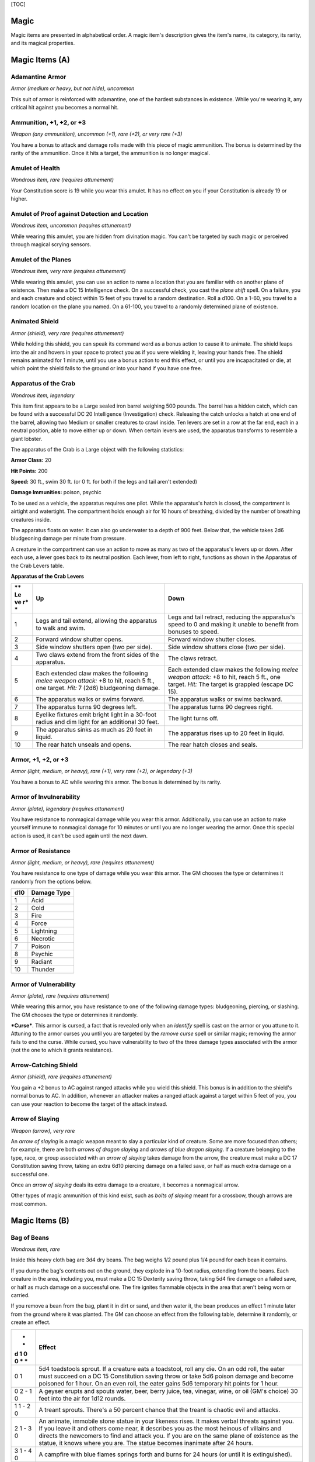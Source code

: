 [TOC]

Magic
=====

Magic items are presented in alphabetical order. A magic item's
description gives the item's name, its category, its rarity, and its
magical properties.

Magic Items (A)
===============

Adamantine Armor
~~~~~~~~~~~~~~~~

*Armor (medium or heavy, but not hide), uncommon*

This suit of armor is reinforced with adamantine, one of the hardest
substances in existence. While you're wearing it, any critical hit
against you becomes a normal hit.

Ammunition, +1, +2, or +3
~~~~~~~~~~~~~~~~~~~~~~~~~

*Weapon (any ammunition), uncommon (+1), rare (+2), or very rare (+3)*

You have a bonus to attack and damage rolls made with this piece of
magic ammunition. The bonus is determined by the rarity of the
ammunition. Once it hits a target, the ammunition is no longer magical.

Amulet of Health
~~~~~~~~~~~~~~~~

*Wondrous item, rare (requires attunement)*

Your Constitution score is 19 while you wear this amulet. It has no
effect on you if your Constitution is already 19 or higher.

Amulet of Proof against Detection and Location
~~~~~~~~~~~~~~~~~~~~~~~~~~~~~~~~~~~~~~~~~~~~~~

*Wondrous item, uncommon (requires attunement)*

While wearing this amulet, you are hidden from divination magic. You
can't be targeted by such magic or perceived through magical scrying
sensors.

Amulet of the Planes
~~~~~~~~~~~~~~~~~~~~

*Wondrous item, very rare (requires attunement)*

While wearing this amulet, you can use an action to name a location that
you are familiar with on another plane of existence. Then make a DC 15
Intelligence check. On a successful check, you cast the *plane shift*
spell. On a failure, you and each creature and object within 15 feet of
you travel to a random destination. Roll a d100. On a 1-60, you travel
to a random location on the plane you named. On a 61-100, you travel to
a randomly determined plane of existence.

Animated Shield
~~~~~~~~~~~~~~~

*Armor (shield), very rare (requires attunement)*

While holding this shield, you can speak its command word as a bonus
action to cause it to animate. The shield leaps into the air and hovers
in your space to protect you as if you were wielding it, leaving your
hands free. The shield remains animated for 1 minute, until you use a
bonus action to end this effect, or until you are incapacitated or die,
at which point the shield falls to the ground or into your hand if you
have one free.

Apparatus of the Crab
~~~~~~~~~~~~~~~~~~~~~

*Wondrous item, legendary*

This item first appears to be a Large sealed iron barrel weighing 500
pounds. The barrel has a hidden catch, which can be found with a
successful DC 20 Intelligence (Investigation) check. Releasing the catch
unlocks a hatch at one end of the barrel, allowing two Medium or smaller
creatures to crawl inside. Ten levers are set in a row at the far end,
each in a neutral position, able to move either up or down. When certain
levers are used, the apparatus transforms to resemble a giant lobster.

The apparatus of the Crab is a Large object with the following
statistics:

**Armor Class:** 20

**Hit Points:** 200

**Speed:** 30 ft., swim 30 ft. (or 0 ft. for both if the legs and tail
aren't extended)

**Damage Immunities:** poison, psychic

To be used as a vehicle, the apparatus requires one pilot. While the
apparatus's hatch is closed, the compartment is airtight and watertight.
The compartment holds enough air for 10 hours of breathing, divided by
the number of breathing creatures inside.

The apparatus floats on water. It can also go underwater to a depth of
900 feet. Below that, the vehicle takes 2d6 bludgeoning damage per
minute from pressure.

A creature in the compartment can use an action to move as many as two
of the apparatus's levers up or down. After each use, a lever goes back
to its neutral position. Each lever, from left to right, functions as
shown in the Apparatus of the Crab Levers table.

**Apparatus of the Crab Levers**

+----+-----------------------------------+--------------------------------------+
| ** | **Up**                            | **Down**                             |
| Le |                                   |                                      |
| ve |                                   |                                      |
| r* |                                   |                                      |
| *  |                                   |                                      |
+====+===================================+======================================+
| 1  | Legs and tail extend, allowing    | Legs and tail retract, reducing the  |
|    | the apparatus to walk and swim.   | apparatus's speed to 0 and making it |
|    |                                   | unable to benefit from bonuses to    |
|    |                                   | speed.                               |
+----+-----------------------------------+--------------------------------------+
| 2  | Forward window shutter opens.     | Forward window shutter closes.       |
+----+-----------------------------------+--------------------------------------+
| 3  | Side window shutters open (two    | Side window shutters close (two per  |
|    | per side).                        | side).                               |
+----+-----------------------------------+--------------------------------------+
| 4  | Two claws extend from the front   | The claws retract.                   |
|    | sides of the apparatus.           |                                      |
+----+-----------------------------------+--------------------------------------+
| 5  | Each extended claw makes the      | Each extended claw makes the         |
|    | following *melee weapon attack:*  | following *melee weapon attack:* +8  |
|    | +8 to hit, reach 5 ft., one       | to hit, reach 5 ft., one target.     |
|    | target. *Hit:* 7 (2d6)            | *Hit:* The target is grappled        |
|    | bludgeoning damage.               | (escape DC 15).                      |
+----+-----------------------------------+--------------------------------------+
| 6  | The apparatus walks or swims      | The apparatus walks or swims         |
|    | forward.                          | backward.                            |
+----+-----------------------------------+--------------------------------------+
| 7  | The apparatus turns 90 degrees    | The apparatus turns 90 degrees       |
|    | left.                             | right.                               |
+----+-----------------------------------+--------------------------------------+
| 8  | Eyelike fixtures emit bright      | The light turns off.                 |
|    | light in a 30-foot radius and dim |                                      |
|    | light for an additional 30 feet.  |                                      |
+----+-----------------------------------+--------------------------------------+
| 9  | The apparatus sinks as much as 20 | The apparatus rises up to 20 feet in |
|    | feet in liquid.                   | liquid.                              |
+----+-----------------------------------+--------------------------------------+
| 10 | The rear hatch unseals and opens. | The rear hatch closes and seals.     |
+----+-----------------------------------+--------------------------------------+

Armor, +1, +2, or +3
~~~~~~~~~~~~~~~~~~~~

*Armor (light, medium, or heavy), rare (+1), very rare (+2), or
legendary (+3)*

You have a bonus to AC while wearing this armor. The bonus is determined
by its rarity.

Armor of Invulnerability
~~~~~~~~~~~~~~~~~~~~~~~~

*Armor (plate), legendary (requires attunement)*

You have resistance to nonmagical damage while you wear this armor.
Additionally, you can use an action to make yourself immune to
nonmagical damage for 10 minutes or until you are no longer wearing the
armor. Once this special action is used, it can't be used again until
the next dawn.

Armor of Resistance
~~~~~~~~~~~~~~~~~~~

*Armor (light, medium, or heavy), rare (requires attunement)*

You have resistance to one type of damage while you wear this armor. The
GM chooses the type or determines it randomly from the options below.

+-----------+-------------------+
| **d10**   | **Damage Type**   |
+===========+===================+
| 1         | Acid              |
+-----------+-------------------+
| 2         | Cold              |
+-----------+-------------------+
| 3         | Fire              |
+-----------+-------------------+
| 4         | Force             |
+-----------+-------------------+
| 5         | Lightning         |
+-----------+-------------------+
| 6         | Necrotic          |
+-----------+-------------------+
| 7         | Poison            |
+-----------+-------------------+
| 8         | Psychic           |
+-----------+-------------------+
| 9         | Radiant           |
+-----------+-------------------+
| 10        | Thunder           |
+-----------+-------------------+

Armor of Vulnerability
~~~~~~~~~~~~~~~~~~~~~~

*Armor (plate), rare (requires attunement)*

While wearing this armor, you have resistance to one of the following
damage types: bludgeoning, piercing, or slashing. The GM chooses the
type or determines it randomly.

***Curse***. This armor is cursed, a fact that is revealed only when an
*identify* spell is cast on the armor or you attune to it. Attuning to
the armor curses you until you are targeted by the *remove curse* spell
or similar magic; removing the armor fails to end the curse. While
cursed, you have vulnerability to two of the three damage types
associated with the armor (not the one to which it grants resistance).

Arrow-Catching Shield
~~~~~~~~~~~~~~~~~~~~~

*Armor (shield), rare (requires attunement)*

You gain a +2 bonus to AC against ranged attacks while you wield this
shield. This bonus is in addition to the shield's normal bonus to AC. In
addition, whenever an attacker makes a ranged attack against a target
within 5 feet of you, you can use your reaction to become the target of
the attack instead.

Arrow of Slaying
~~~~~~~~~~~~~~~~

*Weapon (arrow), very rare*

An *arrow of slaying* is a magic weapon meant to slay a particular kind
of creature. Some are more focused than others; for example, there are
both *arrows of dragon slaying* and *arrows of blue dragon slaying*. If
a creature belonging to the type, race, or group associated with an
*arrow of slaying* takes damage from the arrow, the creature must make a
DC 17 Constitution saving throw, taking an extra 6d10 piercing damage on
a failed save, or half as much extra damage on a successful one.

Once an *arrow of slaying* deals its extra damage to a creature, it
becomes a nonmagical arrow.

Other types of magic ammunition of this kind exist, such as *bolts of
slaying* meant for a crossbow, though arrows are most common.

Magic Items (B)
===============

Bag of Beans
~~~~~~~~~~~~

*Wondrous item, rare*

Inside this heavy cloth bag are 3d4 dry beans. The bag weighs 1/2 pound
plus 1/4 pound for each bean it contains.

If you dump the bag's contents out on the ground, they explode in a
10-foot radius, extending from the beans. Each creature in the area,
including you, must make a DC 15 Dexterity saving throw, taking 5d4 fire
damage on a failed save, or half as much damage on a successful one. The
fire ignites flammable objects in the area that aren't being worn or
carried.

If you remove a bean from the bag, plant it in dirt or sand, and then
water it, the bean produces an effect 1 minute later from the ground
where it was planted. The GM can choose an effect from the following
table, determine it randomly, or create an effect.

+---+------------------------------------------------------------------------+
| * | **Effect**                                                             |
| * |                                                                        |
| d |                                                                        |
| 1 |                                                                        |
| 0 |                                                                        |
| 0 |                                                                        |
| * |                                                                        |
| * |                                                                        |
+===+========================================================================+
| 0 | 5d4 toadstools sprout. If a creature eats a toadstool, roll any die.   |
| 1 | On an odd roll, the eater must succeed on a DC 15 Constitution saving  |
|   | throw or take 5d6 poison damage and become poisoned for 1 hour. On an  |
|   | even roll, the eater gains 5d6 temporary hit points for 1 hour.        |
+---+------------------------------------------------------------------------+
| 0 | A geyser erupts and spouts water, beer, berry juice, tea, vinegar,     |
| 2 | wine, or oil (GM's choice) 30 feet into the air for 1d12 rounds.       |
| - |                                                                        |
| 1 |                                                                        |
| 0 |                                                                        |
+---+------------------------------------------------------------------------+
| 1 | A treant sprouts. There's a 50 percent chance that the treant is       |
| 1 | chaotic evil and attacks.                                              |
| - |                                                                        |
| 2 |                                                                        |
| 0 |                                                                        |
+---+------------------------------------------------------------------------+
| 2 | An animate, immobile stone statue in your likeness rises. It makes     |
| 1 | verbal threats against you. If you leave it and others come near, it   |
| - | describes you as the most heinous of villains and directs the          |
| 3 | newcomers to find and attack you. If you are on the same plane of      |
| 0 | existence as the statue, it knows where you are. The statue becomes    |
|   | inanimate after 24 hours.                                              |
+---+------------------------------------------------------------------------+
| 3 | A campfire with blue flames springs forth and burns for 24 hours (or   |
| 1 | until it is extinguished).                                             |
| - |                                                                        |
| 4 |                                                                        |
| 0 |                                                                        |
+---+------------------------------------------------------------------------+
| 4 | 1d6 + 6 shriekers sprout                                               |
| 1 |                                                                        |
| - |                                                                        |
| 5 |                                                                        |
| 0 |                                                                        |
+---+------------------------------------------------------------------------+
| 5 | 1d4 + 8 bright pink toads crawl forth. Whenever a toad is touched, it  |
| 1 | transforms into a Large or smaller monster of the GM's choice. The     |
| - | monster remains for 1 minute, then disappears in a puff of bright pink |
| 6 | smoke.                                                                 |
| 0 |                                                                        |
+---+------------------------------------------------------------------------+
| 6 | A hungry bulette burrows up and attacks. 71-80 A fruit tree grows. It  |
| 1 | has 1d10 + 20 fruit, 1d8 of which act as randomly determined magic     |
| - | potions, while one acts as an ingested poison of the GM's choice. The  |
| 7 | tree vanishes after 1 hour. Picked fruit remains, retaining any magic  |
| 0 | for 30 days.                                                           |
+---+------------------------------------------------------------------------+
| 8 | A nest of 1d4 + 3 eggs springs up. Any creature that eats an egg must  |
| 1 | make a DC 20 Constitution saving throw. On a successful save, a        |
| - | creature permanently increases its lowest ability score by 1, randomly |
| 9 | choosing among equally low scores. On a failed save, the creature      |
| 0 | takes 10d6 force damage from an internal magical explosion.            |
+---+------------------------------------------------------------------------+
| 9 | A pyramid with a 60-foot square base bursts upward. Inside is a        |
| 1 | sarcophagus containing a mummy lord. The pyramid is treated as the     |
| - | mummy lord's lair, and its sarcophagus contains treasure of the GM's   |
| 9 | choice.                                                                |
| 9 |                                                                        |
+---+------------------------------------------------------------------------+
| 1 | A giant beanstalk sprouts, growing to a height of the GM's choice. The |
| 0 | top leads where the GM chooses, such as to a great view, a cloud       |
| 0 | giant's castle, or a different plane of existence.                     |
+---+------------------------------------------------------------------------+

Bag of Devouring
~~~~~~~~~~~~~~~~

*Wondrous item, very rare*

This bag superficially resembles a *bag of holding* but is a feeding
orifice for a gigantic extradimensional creature. Turning the bag inside
out closes the orifice.

The extradimensional creature attached to the bag can sense whatever is
placed inside the bag. Animal or vegetable matter placed wholly in the
bag is devoured and lost forever. When part of a living creature is
placed in the bag, as happens when someone reaches inside it, there is a
50 percent chance that the creature is pulled inside the bag. A creature
inside the bag can use its action to try to escape with a successful DC
15 Strength check. Another creature can use its action to reach into the
bag to pull a creature out, doing so with a successful DC 20 Strength
check (provided it isn't pulled inside the bag first). Any creature that
starts its turn inside the bag is devoured, its body destroyed.

Inanimate objects can be stored in the bag, which can hold a cubic foot
of such material. However, once each day, the bag swallows any objects
inside it and spits them out into another plane of existence. The GM
determines the time and plane.

If the bag is pierced or torn, it is destroyed, and anything contained
within it is transported to a random location on the Astral Plane.

Bag of Holding
~~~~~~~~~~~~~~

*Wondrous item, uncommon*

This bag has an interior space considerably larger than its outside
dimensions, roughly 2 feet in diameter at the mouth and 4 feet deep. The
bag can hold up to 500 pounds, not exceeding a volume of 64 cubic feet.
The bag weighs 15 pounds, regardless of its contents. Retrieving an item
from the bag requires an action.

If the bag is overloaded, pierced, or torn, it ruptures and is
destroyed, and its contents are scattered in the Astral Plane. If the
bag is turned inside out, its contents spill forth, unharmed, but the
bag must be put right before it can be used again. Breathing creatures
inside the bag can survive up to a number of minutes equal to 10 divided
by the number of creatures (minimum 1 minute), after which time they
begin to suffocate.

Placing a *bag of holding* inside an extradimensional space created by a
*handy haversack*, *portable hole*, or similar item instantly destroys
both items and opens a gate to the Astral Plane. The gate originates
where the one item was placed inside the other. Any creature within 10
feet of the gate is sucked through it to a random location on the Astral
Plane. The gate then closes. The gate is one-way only and can't be
reopened.

Bag of Tricks
~~~~~~~~~~~~~

*Wondrous item, uncommon*

This ordinary bag, made from gray, rust, or tan cloth, appears empty.
Reaching inside the bag, however, reveals the presence of a small, fuzzy
object. The bag weighs 1/2 pound.

You can use an action to pull the fuzzy object from the bag and throw it
up to 20 feet. When the object lands, it transforms into a creature you
determine by rolling a d8 and consulting the table that corresponds to
the bag's color.

The creature is friendly to you and your companions, and it acts on your
turn. You can use a bonus action to command how the creature moves and
what action it takes on its next turn, or to give it general orders,
such as to attack your enemies. In the absence of such orders, the
creature acts in a fashion appropriate to its nature.

Once three fuzzy objects have been pulled from the bag, the bag can't be
used again until the next dawn.

**Gray Bag of Tricks**

+----------+----------------+
| **d8**   | **Creature**   |
+==========+================+
| 1        | Weasel         |
+----------+----------------+
| 2        | Giant rat      |
+----------+----------------+
| 3        | Badger         |
+----------+----------------+
| 4        | Boar           |
+----------+----------------+
| 5        | Panther        |
+----------+----------------+
| 6        | Giant badger   |
+----------+----------------+
| 7        | Dire wolf      |
+----------+----------------+
| 8        | Giant elk      |
+----------+----------------+

**Rust Bag of Tricks**

+----------+----------------+
| **d8**   | **Creature**   |
+==========+================+
| 1        | Rat            |
+----------+----------------+
| 2        | Owl            |
+----------+----------------+
| 3        | Mastiff        |
+----------+----------------+
| 4        | Goat           |
+----------+----------------+
| 5        | Giant goat     |
+----------+----------------+
| 6        | Giant boar     |
+----------+----------------+
| 7        | Lion           |
+----------+----------------+
| 8        | Brown bear     |
+----------+----------------+

**Tan Bag of Tricks**

+----------+----------------+
| **d8**   | **Creature**   |
+==========+================+
| 1        | Jackal         |
+----------+----------------+
| 2        | Ape            |
+----------+----------------+
| 3        | Baboon         |
+----------+----------------+
| 4        | Axe beak       |
+----------+----------------+
| 5        | Black bear     |
+----------+----------------+
| 6        | Giant weasel   |
+----------+----------------+
| 7        | Giant hyena    |
+----------+----------------+
| 8        | Tiger          |
+----------+----------------+

Bead of Force
~~~~~~~~~~~~~

*Wondrous item, rare*

This small black sphere measures 3/4 of an inch in diameter and weighs
an ounce. Typically, 1d4 + 4 *beads of force* are found together.

You can use an action to throw the bead up to 60 feet. The bead explodes
on impact and is destroyed. Each creature within a 10-foot radius of
where the bead landed must succeed on a DC 15 Dexterity saving throw or
take 5d4 force damage. A sphere of transparent force then encloses the
area for 1 minute. Any creature that failed the save and is completely
within the area is trapped inside this sphere. Creatures that succeeded
on the save, or are partially within the area, are pushed away from the
center of the sphere until they are no longer inside it. Only breathable
air can pass through the sphere's wall. No attack or other effect can.

An enclosed creature can use its action to push against the sphere's
wall, moving the sphere up to half the creature's walking speed. The
sphere can be picked up, and its magic causes it to weigh only 1 pound,
regardless of the weight of creatures inside.

Belt of Dwarvenkind
~~~~~~~~~~~~~~~~~~~

*Wondrous item, rare (requires attunement)*

While wearing this belt, you gain the following benefits:

-  Your Constitution score increases by 2, to a maximum of 20.

-  You have advantage on Charisma (Persuasion) checks made to interact
   with dwarves.

In addition, while attuned to the belt, you have a 50 percent chance
each day at dawn of growing a full beard if you're capable of growing
one, or a visibly thicker beard if you already have one.

If you aren't a dwarf, you gain the following additional benefits while
wearing the belt:

-  You have advantage on saving throws against poison, and you have
   resistance against poison damage.

-  You have darkvision out to a range of 60 feet.

-  You can speak, read, and write Dwarvish.

Belt of Giant Strength
~~~~~~~~~~~~~~~~~~~~~~

*Wondrous item, rarity varies (requires attunement)*

While wearing this belt, your Strength score changes to a score granted
by the belt. If your Strength is already equal to or greater than the
belt's score, the item has no effect on you.

Six varieties of this belt exist, corresponding with and having rarity
according to the six kinds of true giants. The *belt of stone giant
strength* and the *belt of frost giant strength* look different, but
they have the same effect.

+---------------------+----------------+--------------+
| **Type**            | **Strength**   | **Rarity**   |
+=====================+================+==============+
| Hill giant          | 21             | Rare         |
+---------------------+----------------+--------------+
| Stone/frost giant   | 23             | Very rare    |
+---------------------+----------------+--------------+
| Fire giant          | 25             | Very rare    |
+---------------------+----------------+--------------+
| Cloud giant         | 27             | Legendary    |
+---------------------+----------------+--------------+
| Storm giant         | 29             | Legendary    |
+---------------------+----------------+--------------+

Berserker Axe
~~~~~~~~~~~~~

*Weapon (any axe), rare (requires attunement)*

You gain a +1 bonus to attack and damage rolls made with this magic
weapon. In addition, while you are attuned to this weapon, your hit
point maximum increases by 1 for each level you have attained.

***Curse***. This axe is cursed, and becoming attuned to it extends the
curse to you. As long as you remain cursed, you are unwilling to part
with the axe, keeping it within reach at all times. You also have
disadvantage on attack rolls with weapons other than this one, unless no
foe is within 60 feet of you that you can see or hear.

Whenever a hostile creature damages you while the axe is in your
possession, you must succeed on a DC 15 Wisdom saving throw or go
berserk. While berserk, you must use your action each round to attack
the creature nearest to you with the axe. If you can make extra attacks
as part of the Attack action, you use those extra attacks, moving to
attack the next nearest creature after you fell your current target. If
you have multiple possible targets, you attack one at random. You are
berserk until you start your turn with no creatures within 60 feet of
you that you can see or hear.

Boots of Elvenkind
~~~~~~~~~~~~~~~~~~

*Wondrous item, uncommon*

While you wear these boots, your steps make no sound, regardless of the
surface you are moving across. You also have advantage on Dexterity
(Stealth) checks that rely on moving silently.

Boots of Levitation
~~~~~~~~~~~~~~~~~~~

*Wondrous item, rare (requires attunement)*

While you wear these boots, you can use an action to cast the *levitate*
spell on yourself at will.

Boots of Speed
~~~~~~~~~~~~~~

*Wondrous item, rare (requires attunement)*

While you wear these boots, you can use a bonus action and click the
boots' heels together. If you do, the boots double your walking speed,
and any creature that makes an opportunity attack against you has
disadvantage on the attack roll. If you click your heels together again,
you end the effect.

When the boots' property has been used for a total of 10 minutes, the
magic ceases to function until you finish a long rest.

Boots of Striding and Springing
~~~~~~~~~~~~~~~~~~~~~~~~~~~~~~~

*Wondrous item, uncommon (requires attunement)*

While you wear these boots, your walking speed becomes 30 feet, unless
your walking speed is higher, and your speed isn't reduced if you are
encumbered or wearing heavy armor. In addition, you can jump three times
the normal distance, though you can't jump farther than your remaining
movement would allow.

Boots of the Winterlands
~~~~~~~~~~~~~~~~~~~~~~~~

*Wondrous item, uncommon (requires attunement)*

These furred boots are snug and feel quite warm. While you wear them,
you gain the following benefits:

-  You have resistance to cold damage.

-  You ignore difficult terrain created by ice or snow.

-  You can tolerate temperatures as low as -50 degrees Fahrenheit
   without any additional protection. If you wear heavy clothes, you can
   tolerate temperatures as low as -100 degrees Fahrenheit.

Bowl of Commanding Water Elementals
~~~~~~~~~~~~~~~~~~~~~~~~~~~~~~~~~~~

*Wondrous item, rare*

While this bowl is filled with water, you can use an action to speak the
bowl's command word and summon a water elemental, as if you had cast the
*conjure elemental* spell. The bowl can't be used this way again until
the next dawn.

The bowl is about 1 foot in diameter and half as deep. It weighs 3
pounds and holds about 3 gallons.

Bracers of Archery
~~~~~~~~~~~~~~~~~~

*Wondrous item, uncommon (requires attunement)*

While wearing these bracers, you have proficiency with the longbow and
shortbow, and you gain a +2 bonus to damage rolls on ranged attacks made
with such weapons.

Bracers of Defense
~~~~~~~~~~~~~~~~~~

*Wondrous item, rare (requires attunement)*

While wearing these bracers, you gain a +2 bonus to AC if you are
wearing no armor and using no shield.

Brazier of Commanding Fire Elementals
~~~~~~~~~~~~~~~~~~~~~~~~~~~~~~~~~~~~~

*Wondrous item, rare*

While a fire burns in this brass brazier, you can use an action to speak
the brazier's command word and summon a fire elemental, as if you had
cast the *conjure elemental* spell. The brazier can't be used this way
again until the next dawn.

The brazier weighs 5 pounds.

Brooch of Shielding
~~~~~~~~~~~~~~~~~~~

*Wondrous item, uncommon (requires attunement)*

While wearing this brooch, you have resistance to force damage, and you
have immunity to damage from the *magic missile* spell.

Broom of Flying
~~~~~~~~~~~~~~~

*Wondrous item, uncommon*

This wooden broom, which weighs 3 pounds, functions like a mundane broom
until you stand astride it and speak its command word. It then hovers
beneath you and can be ridden in the air. It has a flying speed of 50
feet. It can carry up to 400 pounds, but its flying speed becomes 30
feet while carrying over 200 pounds. The broom stops hovering when you
land.

You can send the broom to travel alone to a destination within 1 mile of
you if you speak the command word, name the location, and are familiar
with that place. The broom comes back to you when you speak another
command word, provided that the broom is still within 1 mile of you.

Magic Items (C)
===============

Candle of Invocation
~~~~~~~~~~~~~~~~~~~~

*Wondrous item, very rare (requires attunement)*

This slender taper is dedicated to a deity and shares that deity's
alignment. The candle's alignment can be detected with the *detect evil
and good* spell. The GM chooses the god and associated alignment or
determines the alignment randomly.

+-----------+-------------------+
| **d20**   | **Alignment**     |
+===========+===================+
| 1-2       | Chaotic evil      |
+-----------+-------------------+
| 3-4       | Chaotic neutral   |
+-----------+-------------------+
| 5-7       | Chaotic good      |
+-----------+-------------------+
| 8-9       | Neutral evil      |
+-----------+-------------------+
| 10-11     | Neutral           |
+-----------+-------------------+
| 12-13     | Neutral good      |
+-----------+-------------------+
| 14-15     | Lawful evil       |
+-----------+-------------------+
| 16-17     | Lawful neutral    |
+-----------+-------------------+
| 18-20     | Lawful good       |
+-----------+-------------------+

The candle's magic is activated when the candle is lit, which requires
an action. After burning for 4 hours, the candle is destroyed. You can
snuff it out early for use at a later time. Deduct the time it burned in
increments of 1 minute from the candle's total burn time.

While lit, the candle sheds dim light in a 30-foot radius. Any creature
within that light whose alignment matches that of the candle makes
attack rolls, saving throws, and ability checks with advantage. In
addition, a cleric or druid in the light whose alignment matches the
candle's can cast 1st-level spells he or she has prepared without
expending spell slots, though the spell's effect is as if cast with a
1st-level slot.

Alternatively, when you light the candle for the first time, you can
cast the *gate* spell with it. Doing so destroys the candle.

Cape of the Mountebank
~~~~~~~~~~~~~~~~~~~~~~

*Wondrous item, rare*

This cape smells faintly of brimstone. While wearing it, you can use it
to cast the *dimension door* spell as an action. This property of the
cape can't be used again until the next dawn.

When you disappear, you leave behind a cloud of smoke, and you appear in
a similar cloud of smoke at your destination. The smoke lightly obscures
the space you left and the space you appear in, and it dissipates at the
end of your next turn. A light or stronger wind disperses the smoke.

Carpet of Flying
~~~~~~~~~~~~~~~~

*Wondrous item, very rare*

You can speak the carpet's command word as an action to make the carpet
hover and fly. It moves according to your spoken directions, provided
that you are within 30 feet of it.

Four sizes of *carpet of flying* exist. The GM chooses the size of a
given carpet or determines it randomly.

+------------+-----------------+----------------+--------------------+
| **d100**   | **Size**        | **Capacity**   | **Flying Speed**   |
+============+=================+================+====================+
| 01-20      | 3 ft. × 5 ft.   | 200 lb.        | 80 feet            |
+------------+-----------------+----------------+--------------------+
| 21-55      | 4 ft. × 6 ft.   | 400 lb.        | 60 feet            |
+------------+-----------------+----------------+--------------------+
| 56-80      | 5 ft. × 7 ft.   | 600 lb.        | 40 feet            |
+------------+-----------------+----------------+--------------------+
| 81-100     | 6 ft. × 9 ft.   | 800 lb.        | 30 feet            |
+------------+-----------------+----------------+--------------------+

A carpet can carry up to twice the weight shown on the table, but it
flies at half speed if it carries more than its normal capacity.

Censer of Controlling Air Elementals
~~~~~~~~~~~~~~~~~~~~~~~~~~~~~~~~~~~~

*Wondrous item, rare*

While incense is burning in this censer, you can use an action to speak
the censer's command word and summon an air elemental, as if you had
cast the *conjure elemental* spell. The censer can't be used this way
again until the next dawn.

This 6-inch-wide, 1-foot high vessel resembles a chalice with a
decorated lid. It weighs 1 pound.

Chime of Opening
~~~~~~~~~~~~~~~~

*Wondrous item, rare*

This hollow metal tube measures about 1 foot long and weighs 1 pound.
You can strike it as an action, pointing it at an object within 120 feet
of you that can be opened, such as a door, lid, or lock. The chime
issues a clear tone, and one lock or latch on the object opens unless
the sound can't reach the object. If no locks or latches remain, the
object itself opens.

The chime can be used ten times. After the tenth time, it cracks and
becomes useless.

Circlet of Blasting
~~~~~~~~~~~~~~~~~~~

*Wondrous item, uncommon*

While wearing this circlet, you can use an action to cast the *scorching
ray* spell with it. When you make the spell's attacks, you do so with an
attack bonus of +5. The circlet can't be used this way again until the
next dawn.

Cloak of Arachnida
~~~~~~~~~~~~~~~~~~

*Wondrous item, very rare (requires attunement)*

This fine garment is made of black silk interwoven with faint silvery
threads. While wearing it, you gain the following benefits:

-  You have resistance to poison damage.

-  You have a climbing speed equal to your walking speed.

-  You can move up, down, and across vertical surfaces and upside down
   along ceilings, while leaving your hands free.

-  You can't be caught in webs of any sort and can move through webs as
   if they were difficult terrain.

-  You can use an action to cast the *web* spell (save DC 13). The web
   created by the spell fills twice its normal area. Once used, this
   property of the cloak can't be used again until the next dawn.

Cloak of Displacement
~~~~~~~~~~~~~~~~~~~~~

*Wondrous item, rare (requires attunement)*

While you wear this cloak, it projects an illusion that makes you appear
to be standing in a place near your actual location, causing any
creature to have disadvantage on attack rolls against you. If you take
damage, the property ceases to function until the start of your next
turn. This property is suppressed while you are incapacitated,
restrained, or otherwise unable to move.

Cloak of Elvenkind
~~~~~~~~~~~~~~~~~~

*Wondrous item, uncommon (requires attunement)*

While you wear this cloak with its hood up, Wisdom (Perception) checks
made to see you have disadvantage, and you have advantage on Dexterity
(Stealth) checks made to hide, as the cloak's color shifts to camouflage
you. Pulling the hood up or down requires an action.

Cloak of Protection
~~~~~~~~~~~~~~~~~~~

*Wondrous item, uncommon (requires attunement)*

You gain a +1 bonus to AC and saving throws while you wear this cloak.

Cloak of the Bat
~~~~~~~~~~~~~~~~

*Wondrous item, rare (requires attunement)*

While wearing this cloak, you have advantage on Dexterity (Stealth)
checks. In an area of dim light or darkness, you can grip the edges of
the cloak with both hands and use it to fly at a speed of 40 feet. If
you ever fail to grip the cloak's edges while flying in this way, or if
you are no longer in dim light or darkness, you lose this flying speed.

While wearing the cloak in an area of dim light or darkness, you can use
your action to cast *polymorph* on yourself, transforming into a bat.
While you are in the form of the bat, you retain your Intelligence,
Wisdom, and Charisma scores. The cloak can't be used this way again
until the next dawn.

Cloak of the Manta Ray
~~~~~~~~~~~~~~~~~~~~~~

*Wondrous item, uncommon*

While wearing this cloak with its hood up, you can breathe underwater,
and you have a swimming speed of 60 feet. Pulling the hood up or down
requires an action.

Crystal Ball
~~~~~~~~~~~~

*Wondrous item, very rare or legendary (requires attunement)*

The typical *crystal ball*, a very rare item, is about 6 inches in
diameter. While touching it, you can cast the *scrying* spell (save DC
17) with it.

The following *crystal ball* variants are legendary items and have
additional properties.

***Crystal Ball of Mind Reading***. You can use an action to cast the
*detect thoughts* spell (save DC 17) while you are scrying with the
*crystal ball*, targeting creatures you can see within 30 feet of the
spell's sensor. You don't need to concentrate on this *detect thoughts*
to maintain it during its duration, but it ends if *scrying* ends.

***Crystal Ball of Telepathy***. While scrying with the crystal ball,
you can communicate telepathically with creatures you can see within 30
feet of the spell's sensor. You can also use an action to cast the
*suggestion* spell (save DC 17) through the sensor on one of those
creatures. You don't need to concentrate on this *suggestion* to
maintain it during its duration, but it ends if *scrying* ends. Once
used, the *suggestion* power of the *crystal ball* can't be used again
until the next dawn.

***Crystal Ball of True Seeing***. While scrying with the crystal ball,
you have truesight with a radius of 120 feet centered on the spell's
sensor.

Cube of Force
~~~~~~~~~~~~~

*Wondrous item, rare (requires attunement)*

This cube is about an inch across. Each face has a distinct marking on
it that can be pressed. The cube starts with 36 charges, and it regains
1d20 expended charges daily at dawn.

You can use an action to press one of the cube's faces, expending a
number of charges based on the chosen face, as shown in the Cube of
Force Faces table. Each face has a different effect. If the cube has
insufficient charges remaining, nothing happens. Otherwise, a barrier of
invisible force springs into existence, forming a cube 15 feet on a
side. The barrier is centered on you, moves with you, and lasts for 1
minute, until you use an action to press the cube's sixth face, or the
cube runs out of charges. You can change the barrier's effect by
pressing a different face of the cube and expending the requisite number
of charges, resetting the duration.

If your movement causes the barrier to come into contact with a solid
object that can't pass through the cube, you can't move any closer to
that object as long as the barrier remains.

**Cube of Force Faces**

+------+--------+--------------------------------------------------------------+
| **Fa | **Char | **Effect**                                                   |
| ce** | ges**  |                                                              |
+======+========+==============================================================+
| 1    | 1      | Gases, wind, and fog can't pass through the barrier.         |
+------+--------+--------------------------------------------------------------+
| 2    | 2      | Nonliving matter can't pass through the barrier. Walls,      |
|      |        | floors, and ceilings can pass through at your discretion.    |
+------+--------+--------------------------------------------------------------+
| 3    | 3      | Living matter can't pass through the barrier.                |
+------+--------+--------------------------------------------------------------+
| 4    | 4      | Spell effects can't pass through the barrier.                |
+------+--------+--------------------------------------------------------------+
| 5    | 5      | Nothing can pass through the barrier. Walls, floors, and     |
|      |        | ceilings can pass through at your discretion.                |
+------+--------+--------------------------------------------------------------+
| 6    | 0      | The barrier deactivates.                                     |
+------+--------+--------------------------------------------------------------+

The cube loses charges when the barrier is targeted by certain spells or
comes into contact with certain spell or magic item effects, as shown in
the table below.

+---------------------+--------------------+
| **Spell or Item**   | **Charges Lost**   |
+=====================+====================+
| Disintegrate        | 1d12               |
+---------------------+--------------------+
| Horn of blasting    | 1d10               |
+---------------------+--------------------+
| Passwall            | 1d6                |
+---------------------+--------------------+
| Prismatic spray     | 1d20               |
+---------------------+--------------------+
| Wall of fire        | 1d4                |
+---------------------+--------------------+

Cubic Gate
~~~~~~~~~~

*Wondrous item, legendary*

This cube is 3 inches across and radiates palpable magical energy. The
six sides of the cube are each keyed to a different plane of existence,
one of which is the Material Plane. The other sides are linked to planes
determined by the GM.

You can use an action to press one side of the cube to cast the *gate*
spell with it, opening a portal to the plane keyed to that side.
Alternatively, if you use an action to press one side twice, you can
cast the *plane shift* spell (save DC 17) with the cube and transport
the targets to the plane keyed to that side.

The cube has 3 charges. Each use of the cube expends 1 charge. The cube
regains 1d3 expended charges daily at dawn.

Magic Items (D)
===============

Dagger of Venom
~~~~~~~~~~~~~~~

*Weapon (dagger), rare*

You gain a +1 bonus to attack and damage rolls made with this magic
weapon.

You can use an action to cause thick, black poison to coat the blade.
The poison remains for 1 minute or until an attack using this weapon
hits a creature. That creature must succeed on a DC 15 Constitution
saving throw or take 2d10 poison damage and become poisoned for 1
minute. The dagger can't be used this way again until the next dawn.

Dancing Sword
~~~~~~~~~~~~~

*Weapon (any sword), very rare (requires attunement)*

You can use a bonus action to toss this magic sword into the air and
speak the command word. When you do so, the sword begins to hover, flies
up to 30 feet, and attacks one creature of your choice within 5 feet of
it. The sword uses your attack roll and ability score modifier to damage
rolls.

While the sword hovers, you can use a bonus action to cause it to fly up
to 30 feet to another spot within 30 feet of you. As part of the same
bonus action, you can cause the sword to attack one creature within 5
feet of it.

After the hovering sword attacks for the fourth time, it flies up to 30
feet and tries to return to your hand. If you have no hand free, it
falls to the ground at your feet. If the sword has no unobstructed path
to you, it moves as close to you as it can and then falls to the ground.
It also ceases to hover if you grasp it or move more than 30 feet away
from it.

Decanter of Endless Water
~~~~~~~~~~~~~~~~~~~~~~~~~

*Wondrous item, uncommon*

This stoppered flask sloshes when shaken, as if it contains water. The
decanter weighs 2 pounds.

You can use an action to remove the stopper and speak one of three
command words, whereupon an amount of fresh water or salt water (your
choice) pours out of the flask. The water stops pouring out at the start
of your next turn. Choose from the following options:

-  "Stream" produces 1 gallon of water.

-  "Fountain" produces 5 gallons of water.

-  "Geyser" produces 30 gallons of water that gushes forth in a geyser
   30 feet long and 1 foot wide. As a bonus action while holding the
   decanter, you can aim the geyser at a creature you can see within 30
   feet of you. The target must succeed on a DC 13 Strength saving throw
   or take 1d4 bludgeoning damage and fall prone. Instead of a creature,
   you can target an object that isn't being worn or carried and that
   weighs no more than 200 pounds. The object is either knocked over or
   pushed up to 15 feet away from you.

Deck of Illusions
~~~~~~~~~~~~~~~~~

*Wondrous item, uncommon*

This box contains a set of parchment cards. A full deck has 34 cards. A
deck found as treasure is usually missing 1d20 - 1 cards.

The magic of the deck functions only if cards are drawn at random (you
can use an altered deck of playing cards to simulate the deck). You can
use an action to draw a card at random from the deck and throw it to the
ground at a point within 30 feet of you.

An illusion of one or more creatures forms over the thrown card and
remains until dispelled. An illusory creature appears real, of the
appropriate size, and behaves as if it were a real creature except that
it can do no harm. While you are within 120 feet of the illusory
creature and can see it, you can use an action to move it magically
anywhere within 30 feet of its card. Any physical interaction with the
illusory creature reveals it to be an illusion, because objects pass
through it. Someone who uses an action to visually inspect the creature
identifies it as illusory with a successful DC 15 Intelligence
(Investigation) check. The creature then appears translucent.

The illusion lasts until its card is moved or the illusion is dispelled.
When the illusion ends, the image on its card disappears, and that card
can't be used again.

+---------------------+------------------------------------+
| **Playing Card**    | **Illusion**                       |
+=====================+====================================+
| Ace of hearts       | Red dragon                         |
+---------------------+------------------------------------+
| King of hearts      | Knight and four guards             |
+---------------------+------------------------------------+
| Queen of hearts     | Succubus or incubus                |
+---------------------+------------------------------------+
| Jack of hearts      | Druid                              |
+---------------------+------------------------------------+
| Ten of hearts       | Cloud giant                        |
+---------------------+------------------------------------+
| Nine of hearts      | Ettin                              |
+---------------------+------------------------------------+
| Eight of hearts     | Bugbear                            |
+---------------------+------------------------------------+
| Two of hearts       | Goblin                             |
+---------------------+------------------------------------+
| Ace of diamonds     | Beholder                           |
+---------------------+------------------------------------+
| King of diamonds    | Archmage and mage apprentice       |
+---------------------+------------------------------------+
| Queen of diamonds   | Night hag                          |
+---------------------+------------------------------------+
| Jack of diamonds    | Assassin                           |
+---------------------+------------------------------------+
| Ten of diamonds     | Fire giant                         |
+---------------------+------------------------------------+
| Nine of diamonds    | Ogre mage                          |
+---------------------+------------------------------------+
| Eight of diamonds   | Gnoll                              |
+---------------------+------------------------------------+
| Two of diamonds     | Kobold                             |
+---------------------+------------------------------------+
| Ace of spades       | Lich                               |
+---------------------+------------------------------------+
| King of spades      | Priest and two acolytes            |
+---------------------+------------------------------------+
| Queen of spades     | Medusa                             |
+---------------------+------------------------------------+
| Jack of spades      | Veteran                            |
+---------------------+------------------------------------+
| Ten of spades       | Frost giant                        |
+---------------------+------------------------------------+
| Nine of spades      | Troll                              |
+---------------------+------------------------------------+
| Eight of spades     | Hobgoblin                          |
+---------------------+------------------------------------+
| Two of spades       | Goblin                             |
+---------------------+------------------------------------+
| Ace of clubs        | Iron golem                         |
+---------------------+------------------------------------+
| King of clubs       | Bandit captain and three bandits   |
+---------------------+------------------------------------+
| Queen of clubs      | Erinyes                            |
+---------------------+------------------------------------+
| Jack of clubs       | Berserker                          |
+---------------------+------------------------------------+
| Ten of clubs        | Hill giant                         |
+---------------------+------------------------------------+
| Nine of clubs       | Ogre                               |
+---------------------+------------------------------------+
| Eight of clubs      | Orc                                |
+---------------------+------------------------------------+
| Two of clubs        | Kobold                             |
+---------------------+------------------------------------+
| Jokers (2)          | You (the deck's owner)             |
+---------------------+------------------------------------+

Deck of Many Things
~~~~~~~~~~~~~~~~~~~

*Wondrous item, legendary*

Usually found in a box or pouch, this deck contains a number of cards
made of ivory or vellum. Most (75 percent) of these decks have only
thirteen cards, but the rest have twenty-two.

Before you draw a card, you must declare how many cards you intend to
draw and then draw them randomly (you can use an altered deck of playing
cards to simulate the deck). Any cards drawn in excess of this number
have no effect. Otherwise, as soon as you draw a card from the deck, its
magic takes effect. You must draw each card no more than 1 hour after
the previous draw. If you fail to draw the chosen number, the remaining
number of cards fly from the deck on their own and take effect all at
once.

Once a card is drawn, it fades from existence. Unless the card is the
Fool or the Jester, the card reappears in the deck, making it possible
to draw the same card twice.

+----------------------+---------------+
| **Playing Card**     | **Card**      |
+======================+===============+
| Ace of diamonds      | Vizier\*      |
+----------------------+---------------+
| King of diamonds     | Sun           |
+----------------------+---------------+
| Queen of diamonds    | Moon          |
+----------------------+---------------+
| Jack of diamonds     | Star          |
+----------------------+---------------+
| Two of diamonds      | Comet\*       |
+----------------------+---------------+
| Ace of hearts        | The Fates\*   |
+----------------------+---------------+
| King of hearts       | Throne        |
+----------------------+---------------+
| Queen of hearts      | Key           |
+----------------------+---------------+
| Jack of hearts       | Knight        |
+----------------------+---------------+
| Two of hearts        | Gem\*         |
+----------------------+---------------+
| Ace of clubs         | Talons\*      |
+----------------------+---------------+
| King of clubs        | The Void      |
+----------------------+---------------+
| Queen of clubs       | Flames        |
+----------------------+---------------+
| Jack of clubs        | Skull         |
+----------------------+---------------+
| Two of clubs         | Idiot\*       |
+----------------------+---------------+
| Ace of spades        | Donjon\*      |
+----------------------+---------------+
| King of spades       | Ruin          |
+----------------------+---------------+
| Queen of spades      | Euryale       |
+----------------------+---------------+
| Jack of spades       | Rogue         |
+----------------------+---------------+
| Two of spades        | Balance\*     |
+----------------------+---------------+
| Joker (with TM)      | Fool\*        |
+----------------------+---------------+
| Joker (without TM)   | Jester        |
+----------------------+---------------+

\*Found only in a deck with twenty-two cards

***Balance***. Your mind suffers a wrenching alteration, causing your
alignment to change. Lawful becomes chaotic, good becomes evil, and vice
versa. If you are true neutral or unaligned, this card has no effect on
you.

***Comet***. If you single-handedly defeat the next hostile monster or
group of monsters you encounter, you gain experience points enough to
gain one level. Otherwise, this card has no effect.

***Donjon***. You disappear and become entombed in a state of suspended
animation in an extradimensional sphere. Everything you were wearing and
carrying stays behind in the space you occupied when you disappeared.
You remain imprisoned until you are found and removed from the sphere.
You can't be located by any divination magic, but a *wish* spell can
reveal the location of your prison. You draw no more cards.

***Euryale***. The card's medusa-like visage curses you. You take a -2
penalty on saving throws while cursed in this way. Only a god or the
magic of The Fates card can end this curse.

***The Fates***. Reality's fabric unravels and spins anew, allowing you
to avoid or erase one event as if it never happened. You can use the
card's magic as soon as you draw the card or at any other time before
you die.

***Flames***. A powerful devil becomes your enemy. The devil seeks your
ruin and plagues your life, savoring your suffering before attempting to
slay you. This enmity lasts until either you or the devil dies.

***Fool***. You lose 10,000 XP, discard this card, and draw from the
deck again, counting both draws as one of your declared draws. If losing
that much XP would cause you to lose a level, you instead lose an amount
that leaves you with just enough XP to keep your level.

***Gem***. Twenty-five pieces of jewelry worth 2,000 gp each or fifty
gems worth 1,000 gp each appear at your feet.

***Idiot***. Permanently reduce your Intelligence by 1d4 + 1 (to a
minimum score of 1). You can draw one additional card beyond your
declared draws.

***Jester***. You gain 10,000 XP, or you can draw two additional cards
beyond your declared draws.

***Key***. A rare or rarer magic weapon with which you are proficient
appears in your hands. The GM chooses the weapon.

***Knight***. You gain the service of a 4th-level fighter who appears in
a space you choose within 30 feet of you. The fighter is of the same
race as you and serves you loyally until death, believing the fates have
drawn him or her to you. You control this character.

***Moon***. You are granted the ability to cast the *wish* spell 1d3
times.

***Rogue***. A nonplayer character of the GM's choice becomes hostile
toward you. The identity of your new enemy isn't known until the NPC or
someone else reveals it. Nothing less than a *wish* spell or divine
intervention can end the NPC's hostility toward you.

***Ruin***. All forms of wealth that you carry or own, other than magic
items, are lost to you. Portable property vanishes. Businesses,
buildings, and land you own are lost in a way that alters reality the
least. Any documentation that proves you should own something lost to
this card also disappears.

***Skull***. You summon an avatar of death-a ghostly humanoid skeleton
clad in a tattered black robe and carrying a spectral scythe. It appears
in a space of the GM's choice within 10 feet of you and attacks you,
warning all others that you must win the battle alone. The avatar fights
until you die or it drops to 0 hit points, whereupon it disappears. If
anyone tries to help you, the helper summons its own avatar of death. A
creature slain by an avatar of death can't be restored to life.

Avatar of Death
^^^^^^^^^^^^^^^

*Medium undead, neutral evil*

**Armor Class** 20

**Hit Points** half the hit point maximum of its summoner

**Speed** 60 ft., fly 60 ft. (hover)

+-----------+-----------+-----------+-----------+-----------+-----------+
| **STR**   | **DEX**   | **CON**   | **INT**   | **WIS**   | **CHA**   |
+===========+===========+===========+===========+===========+===========+
| 16 (+3)   | 16 (+3)   | 16 (+3)   | 16 (+3)   | 16 (+3)   | 16 (+3)   |
+-----------+-----------+-----------+-----------+-----------+-----------+

**Damage Immunities** necrotic, poison

**Condition Immunities** charmed, frightened, paralyzed, petrified,
poisoned, unconscious

**Senses** darkvision 60 ft., truesight 60 ft., passive Perception 13

**Languages** all languages known to its summoner

**Challenge** - (0 XP)

***Incorporeal Movement***. The avatar can move through other creatures
and objects as if they were difficult terrain. It takes 5 (1d10) force
damage if it ends its turn inside an object.

***Turning Immunity***. The avatar is immune to features that turn
undead.

Actions
       

***Reaping Scythe***. The avatar sweeps its spectral scythe through a
creature within 5 feet of it, dealing 7 (1d8 + 3) slashing damage plus 4
(1d8) necrotic damage.

***Star***. Increase one of your ability scores by 2. The score can
exceed 20 but can't exceed 24.

***Sun***. You gain 50,000 XP, and a wondrous item (which the GM
determines randomly) appears in your hands.

***Talons***. Every magic item you wear or carry disintegrates.
Artifacts in your possession aren't destroyed but do vanish.

***Throne***. You gain proficiency in the Persuasion skill, and you
double your proficiency bonus on checks made with that skill. In
addition, you gain rightful ownership of a small keep somewhere in the
world. However, the keep is currently in the hands of monsters, which
you must clear out before you can claim the keep as yours.

***Vizier***. At any time you choose within one year of drawing this
card, you can ask a question in meditation and mentally receive a
truthful answer to that question. Besides information, the answer helps
you solve a puzzling problem or other dilemma. In other words, the
knowledge comes with wisdom on how to apply it.

***The Void***. This black card spells disaster. Your soul is drawn from
your body and contained in an object in a place of the GM's choice. One
or more powerful beings guard the place. While your soul is trapped in
this way, your body is incapacitated. A *wish* spell can't restore your
soul, but the spell reveals the location of the object that holds it.
You draw no more cards.

Defender
~~~~~~~~

*Weapon (any sword), legendary (requires attunement)*

You gain a +3 bonus to attack and damage rolls made with this magic
weapon.

The first time you attack with the sword on each of your turns, you can
transfer some or all of the sword's bonus to your Armor Class, instead
of using the bonus on any attacks that turn. For example, you could
reduce the bonus to your attack and damage rolls to +1 and gain a +2
bonus to AC. The adjusted bonuses remain in effect until the start of
your next turn, although you must hold the sword to gain a bonus to AC
from it.

Demon Armor
~~~~~~~~~~~

*Armor (plate), very rare (requires attunement)*

While wearing this armor, you gain a +1 bonus to AC, and you can
understand and speak Abyssal. In addition, the armor's clawed gauntlets
turn unarmed strikes with your hands into magic weapons that deal
slashing damage, with a +1 bonus to attack rolls and damage rolls and a
damage die of 1d8.

***Curse***. Once you don this cursed armor, you can't doff it unless
you are targeted by the *remove curse* spell or similar magic. While
wearing the armor, you have disadvantage on attack rolls against demons
and on saving throws against their spells and special abilities.

Dimensional Shackles
~~~~~~~~~~~~~~~~~~~~

*Wondrous item, rare*

You can use an action to place these shackles on an incapacitated
creature. The shackles adjust to fit a creature of Small to Large size.
In addition to serving as mundane manacles, the shackles prevent a
creature bound by them from using any method of extradimensional
movement, including teleportation or travel to a different plane of
existence. They don't prevent the creature from passing through an
interdimensional portal.

You and any creature you designate when you use the shackles can use an
action to remove them. Once every 30 days, the bound creature can make a
DC 30 Strength (Athletics) check. On a success, the creature breaks free
and destroys the shackles.

Dragon Scale Mail
~~~~~~~~~~~~~~~~~

*Armor (scale mail), very rare (requires attunement)*

Dragon scale mail is made of the scales of one kind of dragon. Sometimes
dragons collect their cast-off scales and gift them to humanoids. Other
times, hunters carefully skin and preserve the hide of a dead dragon. In
either case, dragon scale mail is highly valued.

While wearing this armor, you gain a +1 bonus to AC, you have advantage
on saving throws against the Frightful Presence and breath weapons of
dragons, and you have resistance to one damage type that is determined
by the kind of dragon that provided the scales (see the table).

Additionally, you can focus your senses as an action to magically
discern the distance and direction to the closest dragon within 30 miles
of you that is of the same type as the armor. This special action can't
be used again until the next dawn.

+--------------+------------------+
| **Dragon**   | **Resistance**   |
+==============+==================+
| Black        | Acid             |
+--------------+------------------+
| Blue         | Lightning        |
+--------------+------------------+
| Brass        | Fire             |
+--------------+------------------+
| Bronze       | Lightning        |
+--------------+------------------+
| Copper       | Acid             |
+--------------+------------------+
| Gold         | Fire             |
+--------------+------------------+
| Green        | Poison           |
+--------------+------------------+
| Red          | Fire             |
+--------------+------------------+
| Silver       | Cold             |
+--------------+------------------+
| White        | Cold             |
+--------------+------------------+

Dragon Slayer
~~~~~~~~~~~~~

*Weapon (any sword), rare*

You gain a +1 bonus to attack and damage rolls made with this magic
weapon.

When you hit a dragon with this weapon, the dragon takes an extra 3d6
damage of the weapon's type. For the purpose of this weapon, "dragon"
refers to any creature with the dragon type, including dragon turtles
and wyverns.

Dust of Disappearance
~~~~~~~~~~~~~~~~~~~~~

*Wondrous item, uncommon*

Found in a small packet, this powder resembles very fine sand. There is
enough of it for one use. When you use an action to throw the dust into
the air, you and each creature and object within 10 feet of you become
invisible for 2d4 minutes. The duration is the same for all subjects,
and the dust is consumed when its magic takes effect. If a creature
affected by the dust attacks or casts a spell, the invisibility ends for
that creature.

Dust of Dryness
~~~~~~~~~~~~~~~

*Wondrous item, uncommon*

This small packet contains 1d6 + 4 pinches of dust. You can use an
action to sprinkle a pinch of it over water. The dust turns a cube of
water 15 feet on a side into one marble-sized pellet, which floats or
rests near where the dust was sprinkled. The pellet's weight is
negligible.

Someone can use an action to smash the pellet against a hard surface,
causing the pellet to shatter and release the water the dust absorbed.
Doing so ends that pellet's magic.

An elemental composed mostly of water that is exposed to a pinch of the
dust must make a DC 13 Constitution saving throw, taking 10d6 necrotic
damage on a failed save, or half as much damage on a successful one.

Dust of Sneezing and Choking
~~~~~~~~~~~~~~~~~~~~~~~~~~~~

*Wondrous item, uncommon*

Found in a small container, this powder resembles very fine sand. It
appears to be *dust of disappearance*, and an *identify* spell reveals
it to be such. There is enough of it for one use.

When you use an action to throw a handful of the dust into the air, you
and each creature that needs to breathe within 30 feet of you must
succeed on a DC 15 Constitution saving throw or become unable to
breathe, while sneezing uncontrollably. A creature affected in this way
is incapacitated and suffocating. As long as it is conscious, a creature
can repeat the saving throw at the end of each of its turns, ending the
effect on it on a success. The *lesser restoration* spell can also end
the effect on a creature.

Dwarven Plate
~~~~~~~~~~~~~

*Armor (plate), very rare*

While wearing this armor, you gain a +2 bonus to AC. In addition, if an
effect moves you against your will along the ground, you can use your
reaction to reduce the distance you are moved by up to 10 feet.

Dwarven Thrower
~~~~~~~~~~~~~~~

*Weapon (warhammer), very rare (requires attunement by a dwarf)*

You gain a +3 bonus to attack and damage rolls made with this magic
weapon. It has the thrown property with a normal range of 20 feet and a
long range of 60 feet. When you hit with a ranged attack using this
weapon, it deals an extra 1d8 damage or, if the target is a giant, 2d8
damage. Immediately after the attack, the weapon flies back to your
hand.

Magic Items (E)
===============

Efficient Quiver
~~~~~~~~~~~~~~~~

*Wondrous item, uncommon*

Each of the quiver's three compartments connects to an extradimensional
space that allows the quiver to hold numerous items while never weighing
more than 2 pounds. The shortest compartment can hold up to sixty
arrows, bolts, or similar objects. The midsize compartment holds up to
eighteen javelins or similar objects. The longest compartment holds up
to six long objects, such as bows, quarterstaffs, or spears.

You can draw any item the quiver contains as if doing so from a regular
quiver or scabbard.

Efreeti Bottle
~~~~~~~~~~~~~~

*Wondrous item, very rare*

This painted brass bottle weighs 1 pound. When you use an action to
remove the stopper, a cloud of thick smoke flows out of the bottle. At
the end of your turn, the smoke disappears with a flash of harmless
fire, and an efreeti appears in an unoccupied space within 30 feet of
you.

The first time the bottle is opened, the GM rolls to determine what
happens.

+---+------------------------------------------------------------------------+
| * | **Effect**                                                             |
| * |                                                                        |
| d |                                                                        |
| 1 |                                                                        |
| 0 |                                                                        |
| 0 |                                                                        |
| * |                                                                        |
| * |                                                                        |
+===+========================================================================+
| 0 | The efreeti attacks you. After fighting for 5 rounds, the efreeti      |
| 1 | disappears, and the bottle loses its magic.                            |
| - |                                                                        |
| 1 |                                                                        |
| 0 |                                                                        |
+---+------------------------------------------------------------------------+
| 1 | The efreeti serves you for 1 hour, doing as you command. Then the      |
| 1 | efreeti returns to the bottle, and a new stopper contains it. The      |
| - | stopper can't be removed for 24 hours. The next two times the bottle   |
| 9 | is opened, the same effect occurs. If the bottle is opened a fourth    |
| 0 | time, the efreeti escapes and disappears, and the bottle loses its     |
|   | magic.                                                                 |
+---+------------------------------------------------------------------------+
| 9 | The efreeti can cast the wish spell three times for you. It disappears |
| 1 | when it grants the final wish or after 1 hour, and the bottle loses    |
| - | its magic.                                                             |
| 1 |                                                                        |
| 0 |                                                                        |
| 0 |                                                                        |
+---+------------------------------------------------------------------------+

Elemental Gem
~~~~~~~~~~~~~

*Wondrous item, uncommon*

This gem contains a mote of elemental energy. When you use an action to
break the gem, an elemental is summoned as if you had cast the *conjure
elemental* spell, and the gem's magic is lost. The type of gem
determines the elemental summoned by the spell.

+------------------+--------------------------+
| **Gem**          | **Summoned Elemental**   |
+==================+==========================+
| Blue sapphire    | Air elemental            |
+------------------+--------------------------+
| Yellow diamond   | Earth elemental          |
+------------------+--------------------------+
| Red corundum     | Fire elemental           |
+------------------+--------------------------+
| Emerald          | Water elemental          |
+------------------+--------------------------+

Elven Chain
~~~~~~~~~~~

*Armor (chain shirt), rare*

You gain a +1 bonus to AC while you wear this armor. You are considered
proficient with this armor even if you lack proficiency with medium
armor.

Eversmoking Bottle
~~~~~~~~~~~~~~~~~~

*Wondrous item, uncommon*

Smoke leaks from the lead-stoppered mouth of this brass bottle, which
weighs 1 pound. When you use an action to remove the stopper, a cloud of
thick smoke pours out in a 60-foot radius from the bottle. The cloud's
area is heavily obscured. Each minute the bottle remains open and within
the cloud, the radius increases by 10 feet until it reaches its maximum
radius of 120 feet.

The cloud persists as long as the bottle is open. Closing the bottle
requires you to speak its command word as an action. Once the bottle is
closed, the cloud disperses after 10 minutes. A moderate wind (11 to 20
miles per hour) can also disperse the smoke after 1 minute, and a strong
wind (21 or more miles per hour) can do so after 1 round.

Eyes of Charming
~~~~~~~~~~~~~~~~

*Wondrous item, uncommon (requires attunement)*

These crystal lenses fit over the eyes. They have 3 charges. While
wearing them, you can expend 1 charge as an action to cast the *charm
person* spell (save DC 13) on a humanoid within 30 feet of you, provided
that you and the target can see each other. The lenses regain all
expended charges daily at dawn.

Eyes of Minute Seeing
~~~~~~~~~~~~~~~~~~~~~

*Wondrous item, uncommon*

These crystal lenses fit over the eyes. While wearing them, you can see
much better than normal out to a range of 1 foot. You have advantage on
Intelligence (Investigation) checks that rely on sight while searching
an area or studying an object within that range.

Eyes of the Eagle
~~~~~~~~~~~~~~~~~

*Wondrous item, uncommon (requires attunement)*

These crystal lenses fit over the eyes. While wearing them, you have
advantage on Wisdom (Perception) checks that rely on sight. In
conditions of clear visibility, you can make out details of even
extremely distant creatures and objects as small as 2 feet across.

Magic Items (F)
===============

Feather Token
~~~~~~~~~~~~~

*Wondrous item, rare*

This tiny object looks like a feather. Different types of feather tokens
exist, each with a different single-use effect. The GM chooses the kind
of token or determines it randomly.

+------------+---------------------+
| **d100**   | **Feather Token**   |
+============+=====================+
| 01-20      | Anchor              |
+------------+---------------------+
| 21-35      | Bird                |
+------------+---------------------+
| 36-50      | Fan                 |
+------------+---------------------+
| 51-65      | Swan boat           |
+------------+---------------------+
| 66-90      | Tree                |
+------------+---------------------+
| 91-100     | Whip                |
+------------+---------------------+

***Anchor***. You can use an action to touch the token to a boat or
ship. For the next 24 hours, the vessel can't be moved by any means.
Touching the token to the vessel again ends the effect. When the effect
ends, the token disappears.

***Bird***. You can use an action to toss the token 5 feet into the air.
The token disappears and an enormous, multicolored bird takes its place.
The bird has the statistics of a roc, but it obeys your simple commands
and can't attack. It can carry up to 500 pounds while flying at its
maximum speed (16 miles an hour for a maximum of 144 miles per day, with
a one-hour rest for every 3 hours of flying), or 1,000 pounds at half
that speed. The bird disappears after flying its maximum distance for a
day or if it drops to 0 hit points. You can dismiss the bird as an
action.

***Fan***. If you are on a boat or ship, you can use an action to toss
the token up to 10 feet in the air. The token disappears, and a giant
flapping fan takes its place. The fan floats and creates a wind strong
enough to fill the sails of one ship, increasing its speed by 5 miles
per hour for 8 hours. You can dismiss the fan as an action.

***Swan Boat***. You can use an action to touch the token to a body of
water at least 60 feet in diameter. The token disappears, and a 50-foot
long, 20-foot wide boat shaped like a swan takes its place. The boat is
self-propelled and moves across water at a speed of 6 miles per hour.
You can use an action while on the boat to command it to move or to turn
up to 90 degrees. The boat can carry up to thirty-two Medium or smaller
creatures. A Large creature counts as four Medium creatures, while a
Huge creature counts as nine. The boat remains for 24 hours and then
disappears. You can dismiss the boat as an action.

***Tree***. You must be outdoors to use this token. You can use an
action to touch it to an unoccupied space on the ground. The token
disappears, and in its place a nonmagical oak tree springs into
existence. The tree is 60 feet tall and has a 5-foot diameter trunk, and
its branches at the top spread out in a 20-foot radius.

***Whip***. You can use an action to throw the token to a point within
10 feet of you. The token disappears, and a floating whip takes its
place. You can then use a bonus action to make a melee spell attack
against a creature within 10 feet of the whip, with an attack bonus of
+9. On a hit, the target takes 1d6 + 5 force damage.

As a bonus action on your turn, you can direct the whip to fly up to 20
feet and repeat the attack against a creature within 10 feet of it. The
whip disappears after 1 hour, when you use an action to dismiss it, or
when you are incapacitated or die.

Figurine of Wondrous Power
~~~~~~~~~~~~~~~~~~~~~~~~~~

*Wondrous item, rarity by figurine*

A *figurine of wondrous power* is a statuette of a beast small enough to
fit in a pocket. If you use an action to speak the command word and
throw the figurine to a point on the ground within 60 feet of you, the
figurine becomes a living creature. If the space where the creature
would appear is occupied by other creatures or objects, or if there
isn't enough space for the creature, the figurine doesn't become a
creature.

The creature is friendly to you and your companions. It understands your
languages and obeys your spoken commands. If you issue no commands, the
creature defends itself but takes no other actions.

The creature exists for a duration specific to each figurine. At the end
of the duration, the creature reverts to its figurine form. It reverts
to a figurine early if it drops to 0 hit points or if you use an action
to speak the command word again while touching it. When the creature
becomes a figurine again, its property can't be used again until a
certain amount of time has passed, as specified in the figurine's
description.

***Bronze Griffon (Rare)***. This bronze statuette is of a griffon
rampant. It can become a griffon for up to 6 hours. Once it has been
used, it can't be used again until 5 days have passed.

***Ebony Fly (Rare)***. This ebony statuette is carved in the likeness
of a horsefly. It can become a giant fly for up to 12 hours and can be
ridden as a mount. Once it has been used, it can't be used again until 2
days have passed.

Giant Fly
^^^^^^^^^

*Large beast, unaligned*

**Armor Class** 11

**Hit Points** 19 (3d10 + 3)

**Speed** 30 ft., fly 60 ft.

+-----------+-----------+-----------+-----------+-----------+-----------+
| **STR**   | **DEX**   | **CON**   | **INT**   | **WIS**   | **CHA**   |
+===========+===========+===========+===========+===========+===========+
| 14 (+2)   | 13 (+1)   | 13 (+1)   | 2 (-4)    | 10 (+0)   | 3 (-4)    |
+-----------+-----------+-----------+-----------+-----------+-----------+

**Senses** darkvision 60 ft., passive Perception 10

**Languages** -

***Golden Lions (Rare)***. These gold statuettes of lions are always
created in pairs. You can use one figurine or both simultaneously. Each
can become a lion for up to 1 hour. Once a lion has been used, it can't
be used again until 7 days have passed.

***Ivory Goats (Rare)***. These ivory statuettes of goats are always
created in sets of three. Each goat looks unique and functions
differently from the others. Their properties are as follows:

-  The *goat of traveling* can become a Large goat with the same
   statistics as a riding horse. It has 24 charges, and each hour or
   portion thereof it spends in beast form costs 1 charge. While it has
   charges, you can use it as often as you wish. When it runs out of
   charges, it reverts to a figurine and can't be used again until 7
   days have passed, when it regains all its charges.

-  The *goat of travail* becomes a giant goat for up to 3 hours. Once it
   has been used, it can't be used again until 30 days have passed.

-  The *goat of terror* becomes a giant goat for up to 3 hours. The goat
   can't attack, but you can remove its horns and use them as weapons.
   One horn becomes a *+1 lance*, and the other becomes a *+2
   longsword*. Removing a horn requires an action, and the weapons
   disappear and the horns return when the goat reverts to figurine
   form. In addition, the goat radiates a 30-foot radius aura of terror
   while you are riding it. Any creature hostile to you that starts its
   turn in the aura must succeed on a DC 15 Wisdom saving throw or be
   frightened of the goat for 1 minute, or until the goat reverts to
   figurine form. The frightened creature can repeat the saving throw at
   the end of each of its turns, ending the effect on itself on a
   success. Once it successfully saves against the effect, a creature is
   immune to the goat's aura for the next 24 hours. Once the figurine
   has been used, it can't be used again until 15 days have passed.

***Marble Elephant (Rare)***. This marble statuette is about 4 inches
high and long. It can become an elephant for up to 24 hours. Once it has
been used, it can't be used again until 7 days have passed.

***Obsidian Steed (Very Rare)***. This polished obsidian horse can
become a nightmare for up to 24 hours. The nightmare fights only to
defend itself. Once it has been used, it can't be used again until 5
days have passed.

If you have a good alignment, the figurine has a 10 percent chance each
time you use it to ignore your orders, including a command to revert to
figurine form. If you mount the nightmare while it is ignoring your
orders, you and the nightmare are instantly transported to a random
location on the plane of Hades, where the nightmare reverts to figurine
form.

***Onyx Dog (Rare)***. This onyx statuette of a dog can become a mastiff
for up to 6 hours. The mastiff has an Intelligence of 8 and can speak
Common. It also has darkvision out to a range of 60 feet and can see
invisible creatures and objects within that range. Once it has been
used, it can't be used again until 7 days have passed.

***Serpentine Owl (Rare)***. This serpentine statuette of an owl can
become a giant owl for up to 8 hours. Once it has been used, it can't be
used again until 2 days have passed. The owl can telepathically
communicate with you at any range if you and it are on the same plane of
existence.

***Silver Raven (Uncommon)***. This silver statuette of a raven can
become a raven for up to 12 hours. Once it has been used, it can't be
used again until 2 days have passed. While in raven form, the figurine
allows you to cast the *animal messenger* spell on it at will.

Flame Tongue
~~~~~~~~~~~~

*Weapon (any sword), rare (requires attunement)*

You can use a bonus action to speak this magic sword's command word,
causing flames to erupt from the blade. These flames shed bright light
in a 40-foot radius and dim light for an additional 40 feet. While the
sword is ablaze, it deals an extra 2d6 fire damage to any target it
hits. The flames last until you use a bonus action to speak the command
word again or until you drop or sheathe the sword.

Folding Boat
~~~~~~~~~~~~

*Wondrous item, rare*

This object appears as a wooden box that measures 12 inches long, 6
inches wide, and 6 inches deep. It weighs 4 pounds and floats. It can be
opened to store items inside. This item also has three command words,
each requiring you to use an action to speak it.

One command word causes the box to unfold into a boat 10 feet long, 4
feet wide, and 2 feet deep. The boat has one pair of oars, an anchor, a
mast, and a lateen sail. The boat can hold up to four Medium creatures
comfortably.

The second command word causes the box to unfold into a ship 24 feet
long, 8 feet wide, and 6 feet deep. The ship has a deck, rowing seats,
five sets of oars, a steering oar, an anchor, a deck cabin, and a mast
with a square sail. The ship can hold fifteen Medium creatures
comfortably.

When the box becomes a vessel, its weight becomes that of a normal
vessel its size, and anything that was stored in the box remains in the
boat.

The third command word causes the *folding boat* to fold back into a
box, provided that no creatures are aboard. Any objects in the vessel
that can't fit inside the box remain outside the box as it folds. Any
objects in the vessel that can fit inside the box do so.

Frost Brand
~~~~~~~~~~~

*Weapon (any sword), very rare (requires attunement)*

When you hit with an attack using this magic sword, the target takes an
extra 1d6 cold damage. In addition, while you hold the sword, you have
resistance to fire damage.

In freezing temperatures, the blade sheds bright light in a 10-foot
radius and dim light for an additional 10 feet.

When you draw this weapon, you can extinguish all nonmagical flames
within 30 feet of you. This property can be used no more than once per
hour.

Magic Items (G)
===============

Gauntlets of Ogre Power
~~~~~~~~~~~~~~~~~~~~~~~

*Wondrous item, uncommon (requires attunement)*

Your Strength score is 19 while you wear these gauntlets. They have no
effect on you if your Strength is already 19 or higher.

Gem of Brightness
~~~~~~~~~~~~~~~~~

*Wondrous item, uncommon*

This prism has 50 charges. While you are holding it, you can use an
action to speak one of three command words to cause one of the following
effects:

-  The first command word causes the gem to shed bright light in a
   30-foot radius and dim light for an additional 30 feet. This effect
   doesn't expend a charge. It lasts until you use a bonus action to
   repeat the command word or until you use another function of the gem.

-  The second command word expends 1 charge and causes the gem to fire a
   brilliant beam of light at one creature you can see within 60 feet of
   you. The creature must succeed on a DC 15 Constitution saving throw
   or become blinded for 1 minute. The creature can repeat the saving
   throw at the end of each of its turns, ending the effect on itself on
   a success.

-  The third command word expends 5 charges and causes the gem to flare
   with blinding light in a 30-foot cone originating from it. Each
   creature in the cone must make a saving throw as if struck by the
   beam created with the second command word.

When all of the gem's charges are expended, the gem becomes a nonmagical
jewel worth 50 gp.

Gem of Seeing
~~~~~~~~~~~~~

*Wondrous item, rare (requires attunement)*

This gem has 3 charges. As an action, you can speak the gem's command
word and expend 1 charge. For the next 10 minutes, you have truesight
out to 120 feet when you peer through the gem.

The gem regains 1d3 expended charges daily at dawn.

Giant Slayer
~~~~~~~~~~~~

*Weapon (any axe or sword), rare*

You gain a +1 bonus to attack and damage rolls made with this magic
weapon.

When you hit a giant with it, the giant takes an extra 2d6 damage of the
weapon's type and must succeed on a DC 15 Strength saving throw or fall
prone. For the purpose of this weapon, "giant" refers to any creature
with the giant type, including ettins and trolls.

Glamoured Studded Leather
~~~~~~~~~~~~~~~~~~~~~~~~~

*Armor (studded leather), rare*

While wearing this armor, you gain a +1 bonus to AC. You can also use a
bonus action to speak the armor's command word and cause the armor to
assume the appearance of a normal set of clothing or some other kind of
armor. You decide what it looks like, including color, style, and
accessories, but the armor retains its normal bulk and weight. The
illusory appearance lasts until you use this property again or remove
the armor.

Gloves of Missile Snaring
~~~~~~~~~~~~~~~~~~~~~~~~~

*Wondrous item, uncommon (requires attunement)*

These gloves seem to almost meld into your hands when you don them. When
a ranged weapon attack hits you while you're wearing them, you can use
your reaction to reduce the damage by 1d10 + your Dexterity modifier,
provided that you have a free hand. If you reduce the damage to 0, you
can catch the missile if it is small enough for you to hold in that
hand.

Gloves of Swimming and Climbing
~~~~~~~~~~~~~~~~~~~~~~~~~~~~~~~

*Wondrous item, uncommon (requires attunement)*

While wearing these gloves, climbing and swimming don't cost you extra
movement, and you gain a +5 bonus to Strength (Athletics) checks made to
climb or swim.

Goggles of Night
~~~~~~~~~~~~~~~~

*Wondrous item, uncommon*

While wearing these dark lenses, you have darkvision out to a range of
60 feet. If you already have darkvision, wearing the goggles increases
its range by 60 feet.

Magic Items (H)
===============

Hammer of Thunderbolts
~~~~~~~~~~~~~~~~~~~~~~

*Weapon (maul), legendary*

You gain a +1 bonus to attack and damage rolls made with this magic
weapon.

***Giant's Bane (Requires Attunement)***. You must be wearing a *belt of
giant strength* (any variety) and *gauntlets of ogre power* to attune to
this weapon. The attunement ends if you take off either of those items.
While you are attuned to this weapon and holding it, your Strength score
increases by 4 and can exceed 20, but not 30. When you roll a 20 on an
attack roll made with this weapon against a giant, the giant must
succeed on a DC 17 Constitution saving throw or die.

The hammer also has 5 charges. While attuned to it, you can expend 1
charge and make a ranged weapon attack with the hammer, hurling it as if
it had the thrown property with a normal range of 20 feet and a long
range of 60 feet. If the attack hits, the hammer unleashes a thunderclap
audible out to 300 feet. The target and every creature within 30 feet of
it must succeed on a DC 17 Constitution saving throw or be stunned until
the end of your next turn. The hammer regains 1d4 + 1 expended charges
daily at dawn.

Handy Haversack
~~~~~~~~~~~~~~~

*Wondrous item, rare*

This backpack has a central pouch and two side pouches, each of which is
an extradimensional space. Each side pouch can hold up to 20 pounds of
material, not exceeding a volume of 2 cubic feet. The large central
pouch can hold up to 8 cubic feet or 80 pounds of material. The backpack
always weighs 5 pounds, regardless of its contents.

Placing an object in the haversack follows the normal rules for
interacting with objects. Retrieving an item from the haversack requires
you to use an action. When you reach into the haversack for a specific
item, the item is always magically on top.

The haversack has a few limitations. If it is overloaded, or if a sharp
object pierces it or tears it, the haversack ruptures and is destroyed.
If the haversack is destroyed, its contents are lost forever, although
an artifact always turns up again somewhere. If the haversack is turned
inside out, its contents spill forth, unharmed, and the haversack must
be put right before it can be used again. If a breathing creature is
placed within the haversack, the creature can survive for up to 10
minutes, after which time it begins to suffocate.

Placing the haversack inside an extradimensional space created by a *bag
of holding*, *portable hole*, or similar item instantly destroys both
items and opens a gate to the Astral Plane. The gate originates where
the one item was placed inside the other. Any creature within 10 feet of
the gate is sucked through it and deposited in a random location on the
Astral Plane. The gate then closes. The gate is one-way only and can't
be reopened.

Hat of Disguise
~~~~~~~~~~~~~~~

*Wondrous item, uncommon (requires attunement)*

While wearing this hat, you can use an action to cast the *disguise
self* spell from it at will. The spell ends if the hat is removed.

Headband of Intellect
~~~~~~~~~~~~~~~~~~~~~

*Wondrous item, uncommon (requires attunement)*

Your Intelligence score is 19 while you wear this headband. It has no
effect on you if your Intelligence is already 19 or higher.

Helm of Brilliance
~~~~~~~~~~~~~~~~~~

*Wondrous item, very rare (requires attunement)*

This dazzling helm is set with 1d10 diamonds, 2d10 rubies, 3d10 fire
opals, and 4d10 opals. Any gem pried from the helm crumbles to dust.
When all the gems are removed or destroyed, the helm loses its magic.

You gain the following benefits while wearing it:

-  You can use an action to cast one of the following spells (save DC
   18), using one of the helm's gems of the specified type as a
   component: *daylight* (opal), *fireball* (fire opal), *prismatic
   spray* (diamond), or *wall of fire* (ruby). The gem is destroyed when
   the spell is cast and disappears from the helm.

-  As long as it has at least one diamond, the helm emits dim light in a
   30-foot radius when at least one undead is within that area. Any
   undead that starts its turn in that area takes 1d6 radiant damage.

-  As long as the helm has at least one ruby, you have resistance to
   fire damage.

-  As long as the helm has at least one fire opal, you can use an action
   and speak a command word to cause one weapon you are holding to burst
   into flames. The flames emit bright light in a 10-foot radius and dim
   light for an additional 10 feet. The flames are harmless to you and
   the weapon. When you hit with an attack using the blazing weapon, the
   target takes an extra 1d6 fire damage. The flames last until you use
   a bonus action to speak the command word again or until you drop or
   stow the weapon.

Roll a d20 if you are wearing the helm and take fire damage as a result
of failing a saving throw against a spell. On a roll of 1, the helm
emits beams of light from its remaining gems. Each creature within 60
feet of the helm other than you must succeed on a DC 17 Dexterity saving
throw or be struck by a beam, taking radiant damage equal to the number
of gems in the helm. The helm and its gems are then destroyed.

Helm of Comprehending Languages
~~~~~~~~~~~~~~~~~~~~~~~~~~~~~~~

*Wondrous item, uncommon*

While wearing this helm, you can use an action to cast the *comprehend
languages* spell from it at will.

Helm of Telepathy
~~~~~~~~~~~~~~~~~

*Wondrous item, uncommon (requires attunement)*

While wearing this helm, you can use an action to cast the *detect
thoughts* spell (save DC 13) from it. As long as you maintain
concentration on the spell, you can use a bonus action to send a
telepathic message to a creature you are focused on. It can reply-using
a bonus action to do so-while your focus on it continues.

While focusing on a creature with *detect thoughts*, you can use an
action to cast the *suggestion* spell (save DC 13) from the helm on that
creature. Once used, the *suggestion* property can't be used again until
the next dawn.

Helm of Teleportation
~~~~~~~~~~~~~~~~~~~~~

*Wondrous item, rare (requires attunement)*

This helm has 3 charges. While wearing it, you can use an action and
expend 1 charge to cast the *teleport* spell from it. The helm regains
1d3 expended charges daily at dawn.

Holy Avenger
~~~~~~~~~~~~

*Weapon (any sword), legendary (requires attunement by a paladin)*

You gain a +3 bonus to attack and damage rolls made with this magic
weapon. When you hit a fiend or an undead with it, that creature takes
an extra 2d10 radiant damage.

While you hold the drawn sword, it creates an aura in a 10-foot radius
around you. You and all creatures friendly to you in the aura have
advantage on saving throws against spells and other magical effects. If
you have 17 or more levels in the paladin class, the radius of the aura
increases to 30 feet.

Horn of Blasting
~~~~~~~~~~~~~~~~

*Wondrous item, rare*

You can use an action to speak the horn's command word and then blow the
horn, which emits a thunderous blast in a 30-foot cone that is audible
600 feet away. Each creature in the cone must make a DC 15 Constitution
saving throw. On a failed save, a creature takes 5d6 thunder damage and
is deafened for 1 minute. On a successful save, a creature takes half as
much damage and isn't deafened. Creatures and objects made of glass or
crystal have disadvantage on the saving throw and take 10d6 thunder
damage instead of 5d6.

Each use of the horn's magic has a 20 percent chance of causing the horn
to explode. The explosion deals 10d6 fire damage to the blower and
destroys the horn.

Horn of Valhalla
~~~~~~~~~~~~~~~~

*Wondrous item, rare (silver or brass), very rare (bronze), or legendary
(iron)*

You can use an action to blow this horn. In response, warrior spirits
from the Valhalla appear within 60 feet of you. They use the statistics
of a berserker. They return to Valhalla after 1 hour or when they drop
to 0 hit points. Once you use the horn, it can't be used again until 7
days have passed.

Four types of *horn of Valhalla* are known to exist, each made of a
different metal. The horn's type determines how many berserkers answer
its summons, as well as the requirement for its use. The GM chooses the
horn's type or determines it randomly.

+------------+-----------------+---------------------------+----------------------------------------+
| **d100**   | **Horn Type**   | **Berserkers Summoned**   | **Requirement**                        |
+============+=================+===========================+========================================+
| 01-40      | Silver          | 2d4 + 2                   | None                                   |
+------------+-----------------+---------------------------+----------------------------------------+
| 41-75      | Brass           | 3d4 + 3                   | Proficiency with all simple weapons    |
+------------+-----------------+---------------------------+----------------------------------------+
| 76-90      | Bronze          | 4d4 + 4                   | Proficiency with all medium armor      |
+------------+-----------------+---------------------------+----------------------------------------+
| 91-00      | Iron            | 5d4 + 5                   | Proficiency with all martial weapons   |
+------------+-----------------+---------------------------+----------------------------------------+

If you blow the horn without meeting its requirement, the summoned
berserkers attack you. If you meet the requirement, they are friendly to
you and your companions and follow your commands.

Horseshoes of a Zephyr
~~~~~~~~~~~~~~~~~~~~~~

*Wondrous item, very rare*

These iron horseshoes come in a set of four. While all four shoes are
affixed to the hooves of a horse or similar creature, they allow the
creature to move normally while floating 4 inches above the ground. This
effect means the creature can cross or stand above nonsolid or unstable
surfaces, such as water or lava. The creature leaves no tracks and
ignores difficult terrain. In addition, the creature can move at normal
speed for up to 12 hours a day without suffering exhaustion from a
forced march.

Horseshoes of Speed
~~~~~~~~~~~~~~~~~~~

*Wondrous item, rare*

These iron horseshoes come in a set of four. While all four shoes are
affixed to the hooves of a horse or similar creature, they increase the
creature's walking speed by 30 feet.

Magic Items (I)
===============

Immovable Rod
~~~~~~~~~~~~~

*Rod, uncommon*

This flat iron rod has a button on one end. You can use an action to
press the button, which causes the rod to become magically fixed in
place. Until you or another creature uses an action to push the button
again, the rod doesn't move, even if it is defying gravity. The rod can
hold up to 8,000 pounds of weight. More weight causes the rod to
deactivate and fall. A creature can use an action to make a DC 30
Strength check, moving the fixed rod up to 10 feet on a success.

Instant Fortress
~~~~~~~~~~~~~~~~

*Wondrous item, rare*

You can use an action to place this 1-inch metal cube on the ground and
speak its command word. The cube rapidly grows into a fortress that
remains until you use an action to speak the command word that dismisses
it, which works only if the fortress is empty.

The fortress is a square tower, 20 feet on a side and 30 feet high, with
arrow slits on all sides and a battlement atop it. Its interior is
divided into two floors, with a ladder running along one wall to connect
them. The ladder ends at a trapdoor leading to the roof. When activated,
the tower has a small door on the side facing you. The door opens only
at your command, which you can speak as a bonus action. It is immune to
the *knock* spell and similar magic, such as that of a *chime of
opening*.

Each creature in the area where the fortress appears must make a DC 15
Dexterity saving throw, taking 10d10 bludgeoning damage on a failed
save, or half as much damage on a successful one. In either case, the
creature is pushed to an unoccupied space outside but next to the
fortress. Objects in the area that aren't being worn or carried take
this damage and are pushed automatically.

The tower is made of adamantine, and its magic prevents it from being
tipped over. The roof, the door, and the walls each have 100 hit points,

immunity to damage from nonmagical weapons excluding siege weapons, and
resistance to all other damage. Only a *wish* spell can repair the
fortress (this use of the spell counts as replicating a spell of 8th
level or lower). Each casting of *wish* causes the roof, the door, or
one wall to regain 50 hit points.

Ioun Stone
~~~~~~~~~~

*Wondrous item, rarity varies (requires attunement)*

An *Ioun stone* is named after Ioun, a god of knowledge and prophecy
revered on some worlds. Many types of *Ioun stone* exist, each type a
distinct combination of shape and color.

When you use an action to toss one of these stones into the air, the
stone orbits your head at a distance of 1d3 feet and confers a benefit
to you. Thereafter, another creature must use an action to grasp or net
the stone to separate it from you, either by making a successful attack
roll against AC 24 or a successful DC 24 Dexterity (Acrobatics) check.
You can use an action to seize and stow the stone, ending its effect.

A stone has AC 24, 10 hit points, and resistance to all damage. It is
considered to be an object that is being worn while it orbits your head.

***Absorption (Very Rare)***. While this pale lavender ellipsoid orbits
your head, you can use your reaction to cancel a spell of 4th level or
lower cast by a creature you can see and targeting only you.

Once the stone has canceled 20 levels of spells, it burns out and turns
dull gray, losing its magic. If you are targeted by a spell whose level
is higher than the number of spell levels the stone has left, the stone
can't cancel it.

***Agility (Very Rare)***. Your Dexterity score increases by 2, to a
maximum of 20, while this deep red sphere orbits your head.

***Awareness (Rare)***. You can't be surprised while this dark blue
rhomboid orbits your head.

***Fortitude (Very Rare)***. Your Constitution score increases by 2, to
a maximum of 20, while this pink rhomboid orbits your head.

***Greater Absorption (Legendary)***. While this marbled lavender and
green ellipsoid orbits your head, you can use your reaction to cancel a
spell of 8th level or lower cast by a creature you can see and targeting
only you.

Once the stone has canceled 50 levels of spells, it burns out and turns
dull gray, losing its magic. If you are targeted by a spell whose level
is higher than the number of spell levels the stone has left, the stone
can't cancel it.

***Insight (Very Rare)***. Your Wisdom score increases by 2, to a
maximum of 20, while this incandescent blue sphere orbits your head.

***Intellect (Very Rare)***. Your Intelligence score increases by 2, to
a maximum of 20, while this marbled scarlet and blue sphere orbits your
head.

***Leadership (Very Rare)***. Your Charisma score increases by 2, to a
maximum of 20, while this marbled pink and green sphere orbits your
head.

***Mastery (Legendary)***. Your proficiency bonus increases by 1 while
this pale green prism orbits your head.

***Protection (Rare)***. You gain a +1 bonus to AC while this dusty rose
prism orbits your head.

***Regeneration (Legendary)***. You regain 15 hit points at the end of
each hour this pearly white spindle orbits your head, provided that you
have at least 1 hit point.

***Reserve (Rare)***. This vibrant purple prism stores spells cast into
it, holding them until you use them. The stone can store up to 3 levels
worth of spells at a time. When found, it contains 1d4 - 1 levels of
stored spells chosen by the GM.

Any creature can cast a spell of 1st through 3rd level into the stone by
touching it as the spell is cast. The spell has no effect, other than to
be stored in the stone. If the stone can't hold the spell, the spell is
expended without effect. The level of the slot used to cast the spell
determines how much space it uses.

While this stone orbits your head, you can cast any spell stored in it.
The spell uses the slot level, spell save DC, spell attack bonus, and
spellcasting ability of the original caster, but is otherwise treated as
if you cast the spell. The spell cast from the stone is no longer stored
in it, freeing up space.

***Strength (Very Rare)***. Your Strength score increases by 2, to a
maximum of 20, while this pale blue rhomboid orbits your head.

***Sustenance (Rare)***. You don't need to eat or drink while this clear
spindle orbits your head.

Iron Bands of Binding
~~~~~~~~~~~~~~~~~~~~~

*Wondrous item, rare*

This rusty iron sphere measures 3 inches in diameter and weighs 1 pound.
You can use an action to speak the command word and throw the sphere at
a Huge or smaller creature you can see within 60 feet of you. As the
sphere moves through the air, it opens into a tangle of metal bands.

Make a ranged attack roll with an attack bonus equal to your Dexterity
modifier plus your proficiency bonus. On a hit, the target is restrained
until you take a bonus action to speak the command word again to release
it. Doing so, or missing with the attack, causes the bands to contract
and become a sphere once more.

A creature, including the one restrained, can use an action to make a DC
20 Strength check to break the iron bands. On a success, the item is
destroyed, and the restrained creature is freed. If the check fails, any
further attempts made by that creature automatically fail until 24 hours
have elapsed.

Once the bands are used, they can't be used again until the next dawn.

Iron Flask
~~~~~~~~~~

*Wondrous item, legendary*

This iron bottle has a brass stopper. You can use an action to speak the
flask's command word, targeting a creature that you can see within 60
feet of you. If the target is native to a plane of existence other than
the one you're on, the target must succeed on a DC 17 Wisdom saving
throw or be trapped in the flask. If the target has been trapped by the
flask before, it has advantage on the saving throw. Once trapped, a
creature remains in the flask until released. The flask can hold only
one creature at a time. A creature trapped in the flask doesn't need to
breathe, eat, or drink and doesn't age.

You can use an action to remove the flask's stopper and release the
creature the flask contains. The creature is friendly to you and your
companions for 1 hour and obeys your commands for that duration. If you
give no commands or give it a command that is likely to result in its
death, it defends itself but otherwise takes no actions. At the end of
the duration, the creature acts in accordance with its normal
disposition and alignment.

An *identify* spell reveals that a creature is inside the flask, but the
only way to determine the type of creature is to open the flask. A newly
discovered bottle might already contain a creature chosen by the GM or
determined randomly.

+------------+---------------------+
| **d100**   | **Contents**        |
+============+=====================+
| 1‒50       | Empty               |
+------------+---------------------+
| 51‒54      | Demon (type 1)      |
+------------+---------------------+
| 55‒58      | Demon (type 2)      |
+------------+---------------------+
| 59‒62      | Demon (type 3)      |
+------------+---------------------+
| 63‒64      | Demon (type 4)      |
+------------+---------------------+
| 65         | Demon (type 5)      |
+------------+---------------------+
| 66         | Demon (type 6)      |
+------------+---------------------+
| 67         | Deva                |
+------------+---------------------+
| 68‒69      | Devil (greater)     |
+------------+---------------------+
| 70‒73      | Devil (lesser)      |
+------------+---------------------+
| 74‒75      | Djinni              |
+------------+---------------------+
| 76‒77      | Efreeti             |
+------------+---------------------+
| 78‒83      | Elemental (any)     |
+------------+---------------------+
| 84‒86      | Invisible stalker   |
+------------+---------------------+
| 87‒90      | Night hag           |
+------------+---------------------+
| 91         | Planetar            |
+------------+---------------------+
| 92‒95      | Salamander          |
+------------+---------------------+
| 96         | Solar               |
+------------+---------------------+
| 97‒99      | Succubus/incubus    |
+------------+---------------------+
| 100        | Xorn                |
+------------+---------------------+

Magic Items (J)
===============

Javelin of Lightning
~~~~~~~~~~~~~~~~~~~~

*Weapon (javelin), uncommon*

This javelin is a magic weapon. When you hurl it and speak its command
word, it transforms into a bolt of lightning, forming a line 5 feet wide
that extends out from you to a target within 120 feet. Each creature in
the line excluding you and the target must make a DC 13 Dexterity saving
throw, taking 4d6 lightning damage on a failed save, and half as much
damage on a successful one. The lightning bolt turns back into a javelin
when it reaches the target. Make a ranged weapon attack against the
target. On a hit, the target takes damage from the javelin plus 4d6
lightning damage.

The javelin's property can't be used again until the next dawn. In the
meantime, the javelin can still be used as a magic weapon.

Magic Items (K)
===============

Magic Items (L)
===============

Lantern of Revealing
~~~~~~~~~~~~~~~~~~~~

*Wondrous item, uncommon*

While lit, this hooded lantern burns for 6 hours on 1 pint of oil,
shedding bright light in a 30-foot radius and dim light for an
additional 30 feet. Invisible creatures and objects are visible as long
as they are in the lantern's bright light. You can use an action to
lower the hood, reducing the light to dim light in a 5-foot radius.

Luck Blade
~~~~~~~~~~

*Weapon (any sword), legendary (requires attunement)*

You gain a +1 bonus to attack and damage rolls made with this magic
weapon. While the sword is on your person, you also gain a +1 bonus to
saving throws.

***Luck***. If the sword is on your person, you can call on its luck (no
action required) to reroll one attack roll, ability check, or saving
throw you dislike. You must use the second roll. This property can't be
used again until the next dawn.

***Wish***. The sword has 1d4 - 1 charges. While holding it, you can use
an action to expend 1 charge and cast the *wish* spell from it. This
property can't be used again until the next dawn. The sword loses this
property if it has no charges.

Magic Items (M)
===============

Mace of Disruption
~~~~~~~~~~~~~~~~~~

*Weapon (mace), rare (requires attunement)*

When you hit a fiend or an undead with this magic weapon, that creature
takes an extra 2d6 radiant damage. If the target has 25 hit points or
fewer after taking this damage, it must succeed on a DC 15 Wisdom saving
throw or be destroyed. On a successful save, the creature becomes
frightened of you until the end of your next turn.

While you hold this weapon, it sheds bright light in a 20-foot radius
and dim light for an additional 20 feet.

Mace of Smiting
~~~~~~~~~~~~~~~

*Weapon (mace), rare*

You gain a +1 bonus to attack and damage rolls made with this magic
weapon. The bonus increases to +3 when you use the mace to attack a
construct.

When you roll a 20 on an attack roll made with this weapon, the target
takes an extra 2d6 bludgeoning damage, or 4d6 bludgeoning damage if it's
a construct. If a construct has 25 hit points or fewer after taking this
damage, it is destroyed.

Mace of Terror
~~~~~~~~~~~~~~

*Weapon (mace), rare (requires attunement)*

This magic weapon has 3 charges. While holding it, you can use an action
and expend 1 charge to release a wave of terror. Each creature of your
choice in a 30-foot radius extending from you must succeed on a DC 15
Wisdom saving throw or become frightened of you for 1 minute. While it
is frightened in this way, a creature must spend its turns trying to
move as far away from you as it can, and it can't willingly move to a
space within 30 feet of you. It also can't take reactions. For its
action, it can use only the Dash action or try to escape from an effect
that prevents it from moving. If it has nowhere it can move, the
creature can use the Dodge action. At the end of each of its turns, a
creature can repeat the saving throw, ending the effect on itself on a
success.

The mace regains 1d3 expended charges daily at dawn.

Mantle of Spell Resistance
~~~~~~~~~~~~~~~~~~~~~~~~~~

*Wondrous item, rare (requires attunement)*

You have advantage on saving throws against spells while you wear this
cloak.

Manual of Bodily Health
~~~~~~~~~~~~~~~~~~~~~~~

*Wondrous item, very rare*

This book contains health and diet tips, and its words are charged with
magic. If you spend 48 hours over a period of 6 days or fewer studying
the book's contents and practicing its guidelines, your Constitution
score increases by 2, as does your maximum for that score. The manual
then loses its magic, but regains it in a century.

Manual of Gainful Exercise
~~~~~~~~~~~~~~~~~~~~~~~~~~

*Wondrous item, very rare*

This book describes fitness exercises, and its words are charged with
magic. If you spend 48 hours over a period of 6 days or fewer studying
the book's contents and practicing its guidelines, your Strength score
increases by 2, as does your maximum for that score. The manual then
loses its magic, but regains it in a century.

Manual of Golems
~~~~~~~~~~~~~~~~

*Wondrous item, very rare*

This tome contains information and incantations necessary to make a
particular type of golem. The GM chooses the type or determines it
randomly. To decipher and use the manual, you must be a spellcaster with
at least two 5th-level spell slots. A creature that can't use a *manual
of golems* and attempts to read it takes 6d6 psychic damage.

+-----------+-------------+------------+--------------+
| **d20**   | **Golem**   | **Time**   | **Cost**     |
+===========+=============+============+==============+
| 1-5       | Clay        | 30 days    | 65,000 gp    |
+-----------+-------------+------------+--------------+
| 6-17      | Flesh       | 60 days    | 50,000 gp    |
+-----------+-------------+------------+--------------+
| 18        | Iron        | 120 days   | 100,000 gp   |
+-----------+-------------+------------+--------------+
| 19-20     | Stone       | 90 days    | 80,000 gp    |
+-----------+-------------+------------+--------------+

To create a golem, you must spend the time shown on the table, working
without interruption with the manual at hand and resting no more than 8
hours per day. You must also pay the specified cost to purchase
supplies.

Once you finish creating the golem, the book is consumed in eldritch
flames. The golem becomes animate when the ashes of the manual are
sprinkled on it. It is under your control, and it understands and obeys
your spoken commands.

Manual of Quickness of Action
~~~~~~~~~~~~~~~~~~~~~~~~~~~~~

*Wondrous item, very rare*

This book contains coordination and balance exercises, and its words are
charged with magic. If you spend 48 hours over a period of 6 days or
fewer studying the book's contents and practicing its guidelines, your
Dexterity score increases by 2, as does your maximum for that score. The
manual then loses its magic, but regains it in a century.

Marvelous Pigments
~~~~~~~~~~~~~~~~~~

*Wondrous item, very rare*

Typically found in 1d4 pots inside a fine wooden box with a brush
(weighing 1 pound in total), these pigments allow you to create
three-dimensional objects by painting them in two dimensions. The paint
flows from the brush to form the desired object as you concentrate on
its image.

Each pot of paint is sufficient to cover 1,000 square feet of a surface,
which lets you create inanimate objects or terrain features-such as a
door, a pit, flowers, trees, cells, rooms, or weapons- that are up to
10,000 cubic feet. It takes 10 minutes to cover 100 square feet.

When you complete the painting, the object or terrain feature depicted
becomes a real, nonmagical object. Thus, painting a door on a wall
creates an actual door that can be opened to whatever is beyond.
Painting a pit on a floor creates a real pit, and its depth counts
against the total area of objects you create.

Nothing created by the pigments can have a value greater than 25 gp. If
you paint an object of greater value (such as a diamond or a pile of
gold), the object looks authentic, but close inspection reveals it is
made from paste, bone, or some other worthless material.

If you paint a form of energy such as fire or lightning, the energy
appears but dissipates as soon as you complete the painting, doing no
harm to anything.

Medallion of Thoughts
~~~~~~~~~~~~~~~~~~~~~

*Wondrous item, uncommon (requires attunement)*

The medallion has 3 charges. While wearing it, you can use an action and
expend 1 charge to cast the *detect thoughts* spell (save DC 13) from
it. The medallion regains 1d3 expended charges daily at dawn.

Mirror of Life Trapping
~~~~~~~~~~~~~~~~~~~~~~~

*Wondrous item, very rare*

When this 4-foot tall mirror is viewed indirectly, its surface shows
faint images of creatures. The mirror weighs 50 pounds, and it has AC
11, 10 hit points, and vulnerability to bludgeoning damage. It shatters
and is destroyed when reduced to 0 hit points.

If the mirror is hanging on a vertical surface and you are within 5 feet
of it, you can use an action to speak its command word and activate it.
It remains activated until you use an action to speak the command word
again.

Any creature other than you that sees its reflection in the activated
mirror while within 30 feet of it must succeed on a DC 15 Charisma
saving throw or be trapped, along with anything it is wearing or
carrying, in one of the mirror's twelve extradimensional cells. This
saving throw is made with advantage if the creature knows the mirror's
nature, and constructs succeed on the saving throw automatically.

An extradimensional cell is an infinite expanse filled with thick fog
that reduces visibility to 10 feet. Creatures trapped in the mirror's
cells don't age, and they don't need to eat, drink, or sleep. A creature
trapped within a cell can escape using magic that permits planar travel.
Otherwise, the creature is confined to the cell until freed.

If the mirror traps a creature but its twelve extradimensional cells are
already occupied, the mirror frees one trapped creature at random to
accommodate the new prisoner. A freed creature appears in an unoccupied
space within sight of the mirror but facing away from it. If the mirror
is shattered, all creatures it contains are freed and appear in
unoccupied spaces near it.

While within 5 feet of the mirror, you can use an action to speak the
name of one creature trapped in it or call out a particular cell by
number. The creature named or contained in the named cell appears as an
image on the mirror's surface. You and the creature can then communicate
normally.

In a similar way, you can use an action to speak a second command word
and free one creature trapped in the mirror. The freed creature appears,
along with its possessions, in the unoccupied space nearest to the
mirror and facing away from it.

Mithral Armor
~~~~~~~~~~~~~

*Armor (medium or heavy, but not hide), uncommon*

Mithral is a light, flexible metal. A mithral chain shirt or breastplate
can be worn under normal clothes. If the armor normally imposes
disadvantage on Dexterity (Stealth) checks or has a Strength
requirement, the mithral version of the armor doesn't.

Magic Items (N)
===============

Necklace of Adaptation
~~~~~~~~~~~~~~~~~~~~~~

*Wondrous item, uncommon (requires attunement)*

While wearing this necklace, you can breathe normally in any
environment, and you have advantage on saving throws made against
harmful gases and vapors (such as *cloudkill* and *stinking cloud*
effects, inhaled poisons, and the breath weapons of some dragons).

Necklace of Fireballs
~~~~~~~~~~~~~~~~~~~~~

*Wondrous item, rare*

This necklace has 1d6 + 3 beads hanging from it. You can use an action
to detach a bead and throw it up to 60 feet away. When it reaches the
end of its trajectory, the bead detonates as a 3rd-level *fireball*
spell (save DC 15).

You can hurl multiple beads, or even the whole necklace, as one action.
When you do so, increase the level of the *fireball* by 1 for each bead
beyond the first.

Necklace of Prayer Beads
~~~~~~~~~~~~~~~~~~~~~~~~

*Wondrous item, rare (requires attunement by a cleric, druid, or
paladin)*

This necklace has 1d4 + 2 magic beads made from aquamarine, black pearl,
or topaz. It also has many nonmagical beads made from stones such as
amber, bloodstone, citrine, coral, jade, pearl, or quartz. If a magic
bead is removed from the necklace, that bead loses its magic.

Six types of magic beads exist. The GM decides the type of each bead on
the necklace or determines it randomly. A necklace can have more than
one bead of the same type. To use one, you must be wearing the necklace.
Each bead contains a spell that you can cast from it as a bonus action
(using your spell save DC if a save is necessary). Once a magic bead's
spell is cast, that bead can't be used again until the next dawn.

+-----------+-------------------+-------------------------------------------------+
| **d20**   | **Bead of ...**   | **Spell**                                       |
+===========+===================+=================================================+
| 1-6       | Blessing          | Bless                                           |
+-----------+-------------------+-------------------------------------------------+
| 7-12      | Curing            | Cure wounds (2nd level) or lesser restoration   |
+-----------+-------------------+-------------------------------------------------+
| 13-16     | Favor             | Greater restoration                             |
+-----------+-------------------+-------------------------------------------------+
| 17-18     | Smiting           | Branding smite                                  |
+-----------+-------------------+-------------------------------------------------+
| 19        | Summons           | Planar ally                                     |
+-----------+-------------------+-------------------------------------------------+
| 20        | Wind walking      | Wind walk                                       |
+-----------+-------------------+-------------------------------------------------+

Nine Lives Stealer
~~~~~~~~~~~~~~~~~~

*Weapon (any sword), very rare (requires attunement)*

You gain a +2 bonus to attack and damage rolls made with this magic
weapon.

The sword has 1d8 + 1 charges. If you score a critical hit against a
creature that has fewer than 100 hit points, it must succeed on a DC 15
Constitution saving throw or be slain instantly as the sword tears its
life force from its body (a construct or an undead is immune). The sword
loses 1 charge if the creature is slain. When the sword has no charges
remaining, it loses this property.

Magic Items (O)
===============

Oathbow
~~~~~~~

*Weapon (longbow), very rare (requires attunement)*

When you nock an arrow on this bow, it whispers in Elvish, "Swift defeat
to my enemies." When you use this weapon to make a ranged attack, you
can, as a command phrase, say, "Swift death to you who have wronged me."
The target of your attack becomes your sworn enemy until it dies or
until dawn seven days later. You can have only one such sworn enemy at a
time. When your sworn enemy dies, you can choose a new one after the
next dawn.

When you make a ranged attack roll with this weapon against your sworn
enemy, you have advantage on the roll. In addition, your target gains no
benefit from cover, other than total cover, and you suffer no
disadvantage due to long range. If the attack hits, your sworn enemy
takes an extra 3d6 piercing damage.

While your sworn enemy lives, you have disadvantage on attack rolls with
all other weapons.

Oil of Etherealness
~~~~~~~~~~~~~~~~~~~

*Potion, rare*

Beads of this cloudy gray oil form on the outside of its container and
quickly evaporate. The oil can cover a Medium or smaller creature, along
with the equipment it's wearing and carrying (one additional vial is
required for each size category above Medium). Applying the oil takes 10
minutes. The affected creature then gains the effect of the
*etherealness* spell for 1 hour.

Oil of Sharpness
~~~~~~~~~~~~~~~~

*Potion, very rare*

This clear, gelatinous oil sparkles with tiny, ultrathin silver shards.
The oil can coat one slashing or piercing weapon or up to 5 pieces of
slashing or piercing ammunition. Applying the oil takes 1 minute. For 1
hour, the coated item is magical and has a +3 bonus to attack and damage
rolls.

Oil of Slipperiness
~~~~~~~~~~~~~~~~~~~

*Potion, uncommon*

This sticky black unguent is thick and heavy in the container, but it
flows quickly when poured. The oil can cover a Medium or smaller
creature, along with the equipment it's wearing and carrying (one
additional vial is required for each size category above Medium).
Applying the oil takes 10 minutes. The affected creature then gains the
effect of a *freedom of movement* spell for 8 hours.

Alternatively, the oil can be poured on the ground as an action, where
it covers a 10-foot square, duplicating the effect of the *grease* spell
in that area for 8 hours.

Magic Items (P)
===============

Pearl of Power
~~~~~~~~~~~~~~

*Wondrous item, uncommon (requires attunement by a spellcaster)*

While this pearl is on your person, you can use an action to speak its
command word and regain one expended spell slot. If the expended slot
was of 4th level or higher, the new slot is 3rd level. Once you use the
pearl, it can't be used again until the next dawn.

Periapt of Health
~~~~~~~~~~~~~~~~~

*Wondrous item, uncommon*

You are immune to contracting any disease while you wear this pendant.
If you are already infected with a disease, the effects of the disease
are suppressed you while you wear the pendant.

Periapt of Proof against Poison
~~~~~~~~~~~~~~~~~~~~~~~~~~~~~~~

*Wondrous item, rare*

This delicate silver chain has a brilliant-cut black gem pendant. While
you wear it, poisons have no effect on you. You are immune to the
poisoned condition and have immunity to poison damage.

Periapt of Wound Closure
~~~~~~~~~~~~~~~~~~~~~~~~

*Wondrous item, uncommon (requires attunement)*

While you wear this pendant, you stabilize whenever you are dying at the
start of your turn. In addition, whenever you roll a Hit Die to regain
hit points, double the number of hit points it restores.

Philter of Love
~~~~~~~~~~~~~~~

*Potion, uncommon*

The next time you see a creature within 10 minutes after drinking this
philter, you become charmed by that creature for 1 hour. If the creature
is of a species and gender you are normally attracted to, you regard it
as your true love while you are charmed. This potion's rose-hued,
effervescent liquid contains one easy-to-miss bubble shaped like a
heart.

Pipes of Haunting
~~~~~~~~~~~~~~~~~

*Wondrous item, uncommon*

You must be proficient with wind instruments to use these pipes. They
have 3 charges. You can use an action to play them and expend 1 charge
to create an eerie, spellbinding tune. Each creature within 30 feet of
you that hears you play must succeed on a DC 15 Wisdom saving throw or
become frightened of you for 1 minute. If you wish, all creatures in the
area that aren't hostile toward you automatically succeed on the saving
throw. A creature that fails the saving throw can repeat it at the end
of each of its turns, ending the effect on itself on a success. A
creature that succeeds on its saving throw is immune to the effect of
these pipes for 24 hours. The pipes regain 1d3 expended charges daily at
dawn.

Pipes of the Sewers
~~~~~~~~~~~~~~~~~~~

*Wondrous item, uncommon (requires attunement)*

You must be proficient with wind instruments to use these pipes. While
you are attuned to the pipes, ordinary rats and giant rats are
indifferent toward you and will not attack you unless you threaten or
harm them.

The pipes have 3 charges. If you play the pipes as an action, you can
use a bonus action to expend 1 to 3 charges, calling forth one swarm of
rats with each expended charge, provided that enough rats are within
half a mile of you to be called in this fashion (as determined by the
GM). If there aren't enough rats to form a swarm, the charge is wasted.
Called swarms move toward the music by the shortest available route but
aren't under your control otherwise. The pipes regain 1d3 expended
charges daily at dawn.

Whenever a swarm of rats that isn't under another creature's control
comes within 30 feet of you while you are playing the pipes, you can
make a Charisma check contested by the swarm's Wisdom check. If you lose
the contest, the swarm behaves as it normally would and can't be swayed
by the pipes' music for the next 24 hours. If you win the contest, the
swarm is swayed by the pipes' music and becomes friendly to you and your
companions for as long as you continue to play the pipes each round as
an action. A friendly swarm obeys your commands. If you issue no
commands to a friendly swarm, it defends itself but otherwise takes no
actions. If a friendly swarm starts its turn and can't hear the pipes'
music, your control over that swarm ends, and the swarm behaves as it
normally would and can't be swayed by the pipes' music for the next 24
hours.

Plate Armor of Etherealness
~~~~~~~~~~~~~~~~~~~~~~~~~~~

*Armor (plate), legendary (requires attunement)*

While you're wearing this armor, you can speak its command word as an
action to gain the effect of the *etherealness* spell, which last for 10
minutes or until you remove the armor or use an action to speak the
command word again. This property of the armor can't be used again until
the next dawn.

Portable Hole
~~~~~~~~~~~~~

*Wondrous item, rare*

This fine black cloth, soft as silk, is folded up to the dimensions of a
handkerchief. It unfolds into a circular sheet 6 feet in diameter.

You can use an action to unfold a *portable hole* and place it on or
against a solid surface, whereupon the *portable hole* creates an
extradimensional hole 10 feet deep. The cylindrical space within the
hole exists on a different plane, so it can't be used to create open
passages. Any creature inside an open *portable hole* can exit the hole
by climbing out of it.

You can use an action to close a *portable hole* by taking hold of the
edges of the cloth and folding it up. Folding the cloth closes the hole,
and any creatures or objects within remain in the extradimensional
space. No matter what's in it, the hole weighs next to nothing.

If the hole is folded up, a creature within the hole's extradimensional
space can use an action to make a DC 10 Strength check. On a successful
check, the creature forces its way out and appears within 5 feet of the
*portable hole* or the creature carrying it. A breathing creature within
a closed *portable hole* can survive for up to 10 minutes, after which
time it begins to suffocate.

Placing a *portable hole* inside an extradimensional space created by a
*bag of holding*, *handy haversack*, or similar item instantly destroys
both items and opens a gate to the Astral Plane. The gate originates
where the one item was placed inside the other. Any creature within 10
feet of the gate is sucked through it and deposited in a random location
on the Astral Plane. The gate then closes. The gate is one-way only and
can't be reopened.

Potion of Animal Friendship
~~~~~~~~~~~~~~~~~~~~~~~~~~~

*Potion, uncommon*

When you drink this potion, you can cast the *animal friendship* spell
(save DC 13) for 1 hour at will. Agitating this muddy liquid brings
little bits into view: a fish scale, a hummingbird tongue, a cat claw,
or a squirrel hair.

Potion of Clairvoyance
~~~~~~~~~~~~~~~~~~~~~~

*Potion, rare*

When you drink this potion, you gain the effect of the *clairvoyance*
spell. An eyeball bobs in this yellowish liquid but vanishes when the
potion is opened.

Potion of Climbing
~~~~~~~~~~~~~~~~~~

*Potion, common*

When you drink this potion, you gain a climbing speed equal to your
walking speed for 1 hour. During this time, you have advantage on
Strength (Athletics) checks you make to climb. The potion is separated
into brown, silver, and gray layers resembling bands of stone. Shaking
the bottle fails to mix the colors.

Potion of Diminution
~~~~~~~~~~~~~~~~~~~~

*Potion, rare*

When you drink this potion, you gain the "reduce" effect of the
*enlarge/reduce* spell for 1d4 hours (no concentration required). The
red in the potion's liquid continuously contracts to a tiny bead and
then expands to color the clear liquid around it. Shaking the bottle
fails to interrupt this process.

Potion of Flying
~~~~~~~~~~~~~~~~

*Potion, very rare*

When you drink this potion, you gain a flying speed equal to your
walking speed for 1 hour and can hover. If you're in the air when the
potion wears off, you fall unless you have some other means of staying
aloft. This potion's clear liquid floats at the top of its container and
has cloudy white impurities drifting in it.

Potion of Gaseous Form
~~~~~~~~~~~~~~~~~~~~~~

*Potion, rare*

When you drink this potion, you gain the effect of the *gaseous form*
spell for 1 hour (no concentration required) or until you end the effect
as a bonus action. This potion's container seems to hold fog that moves
and pours like water.

Potion of Giant Strength
~~~~~~~~~~~~~~~~~~~~~~~~

*Potion, rarity varies*

When you drink this potion, your Strength score changes for 1 hour. The
type of giant determines the score (see the table below). The potion has
no effect on you if your Strength is equal to or greater than that
score.

This potion's transparent liquid has floating in it a sliver of
fingernail from a giant of the appropriate type. The *potion of frost
giant strength* and the *potion of stone giant strength* have the same
effect.

+---------------------+----------------+--------------+
| **Type of Giant**   | **Strength**   | **Rarity**   |
+=====================+================+==============+
| Hill giant          | 21             | Uncommon     |
+---------------------+----------------+--------------+
| Frost/stone giant   | 23             | Rare         |
+---------------------+----------------+--------------+
| Fire giant          | 25             | Rare         |
+---------------------+----------------+--------------+
| Cloud giant         | 27             | Very rare    |
+---------------------+----------------+--------------+
| Storm giant         | 29             | Legendary    |
+---------------------+----------------+--------------+

Potion of Growth
~~~~~~~~~~~~~~~~

*Potion, uncommon*

When you drink this potion, you gain the "enlarge" effect of the
*enlarge/reduce* spell for 1d4 hours (no concentration required). The
red in the potion's liquid continuously expands from a tiny bead to
color the clear liquid around it and then contracts. Shaking the bottle
fails to interrupt this process.

Potion of Healing
~~~~~~~~~~~~~~~~~

*Potion, rarity varies*

You regain hit points when you drink this potion. The number of hit
points depends on the potion's rarity, as shown in the Potions of
Healing table. Whatever its potency, the potion's red liquid glimmers
when agitated.

**Potions of Healing**

+---------------------+--------------+-------------------+
| **Potion of ...**   | **Rarity**   | **HP Regained**   |
+=====================+==============+===================+
| Healing             | Common       | 2d4 + 2           |
+---------------------+--------------+-------------------+
| Greater healing     | Uncommon     | 4d4 + 4           |
+---------------------+--------------+-------------------+
| Superior healing    | Rare         | 8d4 + 8           |
+---------------------+--------------+-------------------+
| Supreme healing     | Very rare    | 10d4 + 20         |
+---------------------+--------------+-------------------+

Potion of Heroism
~~~~~~~~~~~~~~~~~

*Potion, rare*

For 1 hour after drinking it, you gain 10 temporary hit points that last
for 1 hour. For the same duration, you are under the effect of the
*bless* spell (no concentration required). This blue potion bubbles and
steams as if boiling.

Potion of Invisibility
~~~~~~~~~~~~~~~~~~~~~~

*Potion, very rare*

This potion's container looks empty but feels as though it holds liquid.
When you drink it, you become invisible for 1 hour. Anything you wear or
carry is invisible with you. The effect ends early if you attack or cast
a spell.

Potion of Mind Reading
~~~~~~~~~~~~~~~~~~~~~~

*Potion, rare*

When you drink this potion, you gain the effect of the *detect thoughts*
spell (save DC 13). The potion's dense, purple liquid has an ovoid cloud
of pink floating in it.

Potion of Poison
~~~~~~~~~~~~~~~~

*Potion, uncommon*

This concoction looks, smells, and tastes like a *potion of healing* or
other beneficial potion. However, it is actually poison masked by
illusion magic. An *identify* spell reveals its true nature.

If you drink it, you take 3d6 poison damage, and you must succeed on a
DC 13 Constitution saving throw or be poisoned. At the start of each of
your turns while you are poisoned in this way, you take 3d6 poison
damage. At the end of each of your turns, you can repeat the saving
throw. On a successful save, the poison damage you take on your
subsequent turns decreases by 1d6. The poison ends when the damage
decreases to 0.

Potion of Resistance
~~~~~~~~~~~~~~~~~~~~

*Potion, uncommon*

When you drink this potion, you gain resistance to one type of damage
for 1 hour. The GM chooses the type or determines it randomly from the
options below.

+-----------+-------------------+
| **d10**   | **Damage Type**   |
+===========+===================+
| 1         | Acid              |
+-----------+-------------------+
| 2         | Cold              |
+-----------+-------------------+
| 3         | Fire              |
+-----------+-------------------+
| 4         | Force             |
+-----------+-------------------+
| 5         | Lightning         |
+-----------+-------------------+
| 6         | Necrotic          |
+-----------+-------------------+
| 7         | Poison            |
+-----------+-------------------+
| 8         | Psychic           |
+-----------+-------------------+
| 9         | Radiant           |
+-----------+-------------------+
| 10        | Thunder           |
+-----------+-------------------+

Potion of Speed
~~~~~~~~~~~~~~~

*Potion, very rare*

When you drink this potion, you gain the effect of the *haste* spell for
1 minute (no concentration required). The potion's yellow fluid is
streaked with black and swirls on its own.

Potion of Water Breathing
~~~~~~~~~~~~~~~~~~~~~~~~~

*Potion, uncommon*

You can breathe underwater for 1 hour after drinking this potion. Its
cloudy green fluid smells of the sea and has a jellyfish-like bubble
floating in it.

Magic Items (Q)
===============

Magic Items (R)
===============

Restorative Ointment
~~~~~~~~~~~~~~~~~~~~

*Wondrous item, uncommon*

This glass jar, 3 inches in diameter, contains 1d4 + 1 doses of a thick
mixture that smells faintly of aloe. The jar and its contents weigh 1/2
pound.

As an action, one dose of the ointment can be swallowed or applied to
the skin. The creature that receives it regains 2d8 + 2 hit points,
ceases to be poisoned, and is cured of any disease.

Ring of Animal Influence
~~~~~~~~~~~~~~~~~~~~~~~~

*Ring, rare*

This ring has 3 charges, and it regains 1d3 expended charges daily at
dawn. While wearing the ring, you can use an action to expend 1 of its
charges to cast one of the following spells:

-  Animal friendship (save DC 13)

-  Fear (save DC 13), targeting only beasts that have an Intelligence of
   3 or lower

-  Speak with animals

Ring of Djinni Summoning
~~~~~~~~~~~~~~~~~~~~~~~~

*Ring, legendary (requires attunement)*

While wearing this ring, you can speak its command word as an action to
summon a particular djinni from the Elemental Plane of Air. The djinni
appears in an unoccupied space you choose within 120 feet of you. It
remains as long as you concentrate (as if concentrating on a spell), to
a maximum of 1 hour, or until it drops to 0 hit points. It then returns
to its home plane.

While summoned, the djinni is friendly to you and your companions. It
obeys any commands you give it, no matter what language you use. If you
fail to command it, the djinni defends itself against attackers but
takes no other actions.

After the djinni departs, it can't be summoned again for 24 hours, and
the ring becomes nonmagical if the djinni dies.

Ring of Elemental Command
~~~~~~~~~~~~~~~~~~~~~~~~~

*Ring, legendary (requires attunement)*

This ring is linked to one of the four Elemental Planes. The GM chooses
or randomly determines the linked plane.

While wearing this ring, you have advantage on attack rolls against
elementals from the linked plane, and they have disadvantage on attack
rolls against you. In addition, you have access to properties based on
the linked plane.

The ring has 5 charges. It regains 1d4 + 1 expended charges daily at
dawn. Spells cast from the ring have a save DC of 17.

***Ring of Air Elemental Command***. You can expend 2 of the ring's
charges to cast *dominate monster* on an air elemental. In addition,
when you fall, you descend 60 feet per round and take no damage from
falling. You can also speak and understand Auran.

If you help slay an air elemental while attuned to the ring, you gain
access to the following additional properties:

-  You have resistance to lightning damage.

-  You have a flying speed equal to your walking speed and can hover.

-  You can cast the following spells from the ring, expending the
   necessary number of charges: *chain lightning* (3 charges), *gust of
   wind* (2 charges), or *wind wall* (1 charge).

***Ring of Earth Elemental Command***. You can expend 2 of the ring's
charges to cast *dominate monster* on an earth elemental. In addition,
you can move in difficult terrain that is composed of rubble, rocks, or
dirt as if it were normal terrain. You can also speak and understand
Terran.

If you help slay an earth elemental while attuned to the ring, you gain
access to the following additional properties:

-  You have resistance to acid damage.

-  You can move through solid earth or rock as if those areas were
   difficult terrain. If you end your turn there, you are shunted out to
   the nearest unoccupied space you last occupied.

-  You can cast the following spells from the ring, expending the
   necessary number of charges: *stone shape* (2 charges), *stoneskin*
   (3 charges), or *wall of stone* (3 charges).

***Ring of Fire Elemental Command***. You can expend 2 of the ring's
charges to cast *dominate monster* on a fire elemental. In addition, you
have resistance to fire damage. You can also speak and understand Ignan.

If you help slay a fire elemental while attuned to the ring, you gain
access to the following additional properties:

-  You are immune to fire damage.

-  You can cast the following spells from the ring, expending the
   necessary number of charges: *burning hands* (1 charge), *fireball*
   (2 charges), and *wall of fire* (3 charges).

***Ring of Water Elemental Command***. You can expend 2 of the ring's
charges to cast *dominate monster* on a water elemental. In addition,
you can stand on and walk across liquid surfaces as if they were solid
ground. You can also speak and understand Aquan.

If you help slay a water elemental while attuned to the ring, you gain
access to the following additional properties:

-  You can breathe underwater and have a swimming speed equal to your
   walking speed.

-  You can cast the following spells from the ring, expending the
   necessary number of charges: *create or destroy water* (1 charge),
   *control water* (3 charges), *ice storm* (2 charges), or *wall of
   ice* (3 charges).

Ring of Evasion
~~~~~~~~~~~~~~~

*Ring, rare (requires attunement)*

This ring has 3 charges, and it regains 1d3 expended charges daily at
dawn. When you fail a Dexterity saving throw while wearing it, you can
use your reaction to expend 1 of its charges to succeed on that saving
throw instead.

Ring of Feather Falling
~~~~~~~~~~~~~~~~~~~~~~~

*Ring, rare (requires attunement)*

When you fall while wearing this ring, you descend 60 feet per round and
take no damage from falling.

Ring of Free Action
~~~~~~~~~~~~~~~~~~~

*Ring, rare (requires attunement)*

While you wear this ring, difficult terrain doesn't cost you extra
movement. In addition, magic can neither reduce your speed nor cause you
to be paralyzed or restrained.

Ring of Invisibility
~~~~~~~~~~~~~~~~~~~~

*Ring, legendary (requires attunement)*

While wearing this ring, you can turn invisible as an action. Anything
you are wearing or carrying is invisible with you. You remain invisible
until the ring is removed, until you attack or cast a spell, or until
you use a bonus action to become visible again.

Ring of Jumping
~~~~~~~~~~~~~~~

*Ring, uncommon (requires attunement)*

While wearing this ring, you can cast the *jump* spell from it as a
bonus action at will, but can target only yourself when you do so.

Ring of Mind Shielding
~~~~~~~~~~~~~~~~~~~~~~

*Ring, uncommon (requires attunement)*

While wearing this ring, you are immune to magic that allows other
creatures to read your thoughts, determine whether you are lying, know
your alignment, or know your creature type. Creatures can telepathically
communicate with you only if you allow it.

You can use an action to cause the ring to become invisible until you
use another action to make it visible, until you remove the ring, or
until you die.

If you die while wearing the ring, your soul enters it, unless it
already houses a soul. You can remain in the ring or depart for the
afterlife. As long as your soul is in the ring, you can telepathically
communicate with any creature wearing it. A wearer can't prevent this
telepathic communication.

Ring of Protection
~~~~~~~~~~~~~~~~~~

*Ring, rare (requires attunement)*

You gain a +1 bonus to AC and saving throws while wearing this ring.

Ring of Regeneration
~~~~~~~~~~~~~~~~~~~~

*Ring, very rare (requires attunement)*

While wearing this ring, you regain 1d6 hit points every 10 minutes,
provided that you have at least 1 hit point. If you lose a body part,
the ring causes the missing part to regrow and return to full
functionality after 1d6 + 1 days if you have at least 1 hit point the
whole time.

Ring of Resistance
~~~~~~~~~~~~~~~~~~

*Ring, rare (requires attunement)*

You have resistance to one damage type while wearing this ring. The gem
in the ring indicates the type, which the GM chooses or determines
randomly.

+-----------+-------------------+--------------+
| **d10**   | **Damage Type**   | **Gem**      |
+===========+===================+==============+
| 1         | Acid              | Pearl        |
+-----------+-------------------+--------------+
| 2         | Cold              | Tourmaline   |
+-----------+-------------------+--------------+
| 3         | Fire              | Garnet       |
+-----------+-------------------+--------------+
| 4         | Force             | Sapphire     |
+-----------+-------------------+--------------+
| 5         | Lightning         | Citrine      |
+-----------+-------------------+--------------+
| 6         | Necrotic          | Jet          |
+-----------+-------------------+--------------+
| 7         | Poison            | Amethyst     |
+-----------+-------------------+--------------+
| 8         | Psychic           | Jade         |
+-----------+-------------------+--------------+
| 9         | Radiant           | Topaz        |
+-----------+-------------------+--------------+
| 10        | Thunder           | Spinel       |
+-----------+-------------------+--------------+

Ring of Shooting Stars
~~~~~~~~~~~~~~~~~~~~~~

*Ring, very rare (requires attunement outdoors at night)*

While wearing this ring in dim light or darkness, you can cast *dancing
lights* and *light* from the ring at will. Casting either spell from the
ring requires an action.

The ring has 6 charges for the following other properties. The ring
regains 1d6 expended charges daily at dawn.

***Faerie Fire***. You can expend 1 charge as an action to cast *faerie
fire* from the ring.

***Ball Lightning***. You can expend 2 charges as an action to create
one to four 3-foot diameter spheres of lightning. The more spheres you
create, the less powerful each sphere is individually.

Each sphere appears in an unoccupied space you can see within 120 feet
of you. The spheres last as long as you concentrate (as if concentrating
on a spell), up to 1 minute. Each sphere sheds dim light in a 30-foot
radius.

As a bonus action, you can move each sphere up to 30 feet, but no
farther than 120 feet away from you. When a creature other than you
comes within 5 feet of a sphere, the sphere discharges lightning at that
creature and disappears. That creature must make a DC 15 Dexterity
saving throw. On a failed save, the creature takes lightning damage
based on the number of spheres you created.

+---------------+------------------------+
| **Spheres**   | **Lightning Damage**   |
+===============+========================+
| 4             | 2d4                    |
+---------------+------------------------+
| 3             | 2d6                    |
+---------------+------------------------+
| 2             | 5d4                    |
+---------------+------------------------+
| 1             | 4d12                   |
+---------------+------------------------+

***Shooting Stars***. You can expend 1 to 3 charges as an action. For
every charge you expend, you launch a glowing mote of light from the
ring at a point you can see within 60 feet of you. Each creature within
a 15-foot cube originating from that point is showered in sparks and
must make a DC 15 Dexterity saving throw, taking 5d4 fire damage on a
failed save, or half as much damage on a successful one.

Ring of Spell Storing
~~~~~~~~~~~~~~~~~~~~~

*Ring, rare (requires attunement)*

This ring stores spells cast into it, holding them until the attuned
wearer uses them. The ring can store up to 5 levels worth of spells at a
time. When found, it contains 1d6 - 1 levels of stored spells chosen by
the GM.

Any creature can cast a spell of 1st through 5th level into the ring by
touching the ring as the spell is cast. The spell has no effect, other
than to be stored in the ring. If the ring can't hold the spell, the
spell is expended without effect. The level of the slot used to cast the
spell determines how much space it uses.

While wearing this ring, you can cast any spell stored in it. The spell
uses the slot level, spell save DC, spell attack bonus, and spellcasting
ability of the original caster, but is otherwise treated as if you cast
the spell. The spell cast from the ring is no longer stored in it,
freeing up space.

Ring of Spell Turning
~~~~~~~~~~~~~~~~~~~~~

*Ring, legendary (requires attunement)*

While wearing this ring, you have advantage on saving throws against any
spell that targets only you (not in an area of effect). In addition, if
you roll a 20 for the save and the spell is 7th level or lower, the
spell has no effect on you and instead targets the caster, using the
slot level, spell save DC, attack bonus, and spellcasting ability of the
caster.

Ring of Swimming
~~~~~~~~~~~~~~~~

*Ring, uncommon*

You have a swimming speed of 40 feet while wearing this ring.

Ring of Telekinesis
~~~~~~~~~~~~~~~~~~~

*Ring, very rare (requires attunement)*

While wearing this ring, you can cast the *telekinesis* spell at will,
but you can target only objects that aren't being worn or carried.

Ring of the Ram
~~~~~~~~~~~~~~~

*Ring, rare (requires attunement)*

This ring has 3 charges, and it regains 1d3 expended charges daily at
dawn. While wearing the ring, you can use an action to expend 1 to 3 of
its charges to attack one creature you can see within 60 feet of you.
The ring produces a spectral ram's head and makes its attack roll with a
+7 bonus. On a hit, for each charge you spend, the target takes 2d10
force damage and is pushed 5 feet away from you.

Alternatively, you can expend 1 to 3 of the ring's charges as an action
to try to break an object you can see within 60 feet of you that isn't
being worn or carried. The ring makes a Strength check with a +5 bonus
for each charge you spend.

Ring of Three Wishes
~~~~~~~~~~~~~~~~~~~~

*Ring, legendary*

While wearing this ring, you can use an action to expend 1 of its 3
charges to cast the *wish* spell from it. The ring becomes nonmagical
when you use the last charge.

Ring of Warmth
~~~~~~~~~~~~~~

*Ring, uncommon (requires attunement)*

While wearing this ring, you have resistance to cold damage. In
addition, you and everything you wear and carry are unharmed by
temperatures as low as -50 degrees Fahrenheit.

Ring of Water Walking
~~~~~~~~~~~~~~~~~~~~~

*Ring, uncommon*

While wearing this ring, you can stand on and move across any liquid
surface as if it were solid ground.

Ring of X-ray Vision
~~~~~~~~~~~~~~~~~~~~

*Ring, rare (requires attunement)*

While wearing this ring, you can use an action to speak its command
word. When you do so, you can see into and through solid matter for 1
minute. This vision has a radius of 30 feet. To you, solid objects
within that radius appear transparent and don't prevent light from
passing through them. The vision can penetrate 1 foot of stone, 1 inch
of common metal, or up to 3 feet of wood or dirt. Thicker substances
block the vision, as does a thin sheet of lead.

Whenever you use the ring again before taking a long rest, you must
succeed on a DC 15 Constitution saving throw or gain one level of
exhaustion.

Robe of Eyes
~~~~~~~~~~~~

*Wondrous item, rare (requires attunement)*

This robe is adorned with eyelike patterns. While you wear the robe, you
gain the following benefits:

-  The robe lets you see in all directions, and you have advantage on
   Wisdom (Perception) checks that rely on sight.

-  You have darkvision out to a range of 120 feet.

-  You can see invisible creatures and objects, as well as see into the
   Ethereal Plane, out to a range of 120 feet.

The eyes on the robe can't be closed or averted. Although you can close
or avert your own eyes, you are never considered to be doing so while
wearing this robe.

A *light* spell cast on the robe or a *daylight* spell cast within 5
feet of the robe causes you to be blinded for 1 minute. At the end of
each of your turns, you can make a Constitution saving throw (DC 11 for
*light* or DC 15 for *daylight*), ending the blindness on a success.

Robe of Scintillating Colors
~~~~~~~~~~~~~~~~~~~~~~~~~~~~

*Wondrous item, very rare (requires attunement)*

This robe has 3 charges, and it regains 1d3 expended charges daily at
dawn. While you wear it, you can use an action and expend 1 charge to
cause the garment to display a shifting pattern of dazzling hues until
the end of your next turn. During this time, the robe sheds bright light
in a 30-foot radius and dim light for an additional 30 feet. Creatures
that can see you have disadvantage on attack rolls against you. In
addition, any creature in the bright light that can see you when the
robe's power is activated must succeed on a DC 15 Wisdom saving throw or
become stunned until the effect ends.

Robe of Stars
~~~~~~~~~~~~~

*Wondrous item, very rare (requires attunement)*

This black or dark blue robe is embroidered with small white or silver
stars. You gain a +1 bonus to saving throws while you wear it.

Six stars, located on the robe's upper front portion, are particularly
large. While wearing this robe, you can use an action to pull off one of
the stars and use it to cast *magic missile* as a 5th-level spell. Daily
at dusk, 1d6 removed stars reappear on the robe.

While you wear the robe, you can use an action to enter the Astral Plane
along with everything you are wearing and carrying. You remain there
until you use an action to return to the plane you were on. You reappear
in the last space you occupied, or if that space is occupied, the
nearest unoccupied space.

Robe of the Archmagi
~~~~~~~~~~~~~~~~~~~~

*Wondrous item, legendary (requires attunement by a sorcerer, warlock,
or wizard)*

This elegant garment is made from exquisite cloth of white, gray, or
black and adorned with silvery runes. The robe's color corresponds to
the alignment for which the item was created. A white robe was made for
good, gray for neutral, and black for evil. You can't attune to a *robe
of the archmagi* that doesn't correspond to your alignment.

You gain these benefits while wearing the robe:

-  If you aren't wearing armor, your base Armor Class is 15 + your
   Dexterity modifier.

-  You have advantage on saving throws against spells and other magical
   effects.

-  Your spell save DC and spell attack bonus each increase by 2.

Robe of Useful Items
~~~~~~~~~~~~~~~~~~~~

*Wondrous item, uncommon*

This robe has cloth patches of various shapes and colors covering it.
While wearing the robe, you can use an action to detach one of the
patches, causing it to become the object or creature it represents. Once
the last patch is removed, the robe becomes an ordinary garment.

The robe has two of each of the following patches:

-  Dagger

-  Bullseye lantern (filled and lit)

-  Steel mirror

-  10-foot pole

-  Hempen rope (50 feet, coiled)

-  Sack

In addition, the robe has 4d4 other patches. The GM chooses the patches
or determines them randomly.

+-----+----------------------------------------------------------------------+
| **d | **Patch**                                                            |
| 100 |                                                                      |
| **  |                                                                      |
+=====+======================================================================+
| 01- | Bag of 100 gp                                                        |
| 08  |                                                                      |
+-----+----------------------------------------------------------------------+
| 09- | Silver coffer (1 foot long, 6 inches wide and deep) worth 500 gp     |
| 15  |                                                                      |
+-----+----------------------------------------------------------------------+
| 16- | Iron door (up to 10 feet wide and 10 feet high, barred on one side   |
| 22  | of your choice), which you can place in an opening you can reach; it |
|     | conforms to fit the opening, attaching and hinging itself            |
+-----+----------------------------------------------------------------------+
| 23- | 10 gems worth 100 gp each                                            |
| 30  |                                                                      |
+-----+----------------------------------------------------------------------+
| 31- | Wooden ladder (24 feet long) 45-51 A riding horse with saddle bags   |
| 44  |                                                                      |
+-----+----------------------------------------------------------------------+
| 52- | Pit (a cube 10 feet on a side), which you can place on the ground    |
| 59  | within 10 feet of you                                                |
+-----+----------------------------------------------------------------------+
| 60- | 4 potions of healing                                                 |
| 68  |                                                                      |
+-----+----------------------------------------------------------------------+
| 69- | Rowboat (12 feet long)                                               |
| 75  |                                                                      |
+-----+----------------------------------------------------------------------+
| 76- | Spell scroll containing one spell of 1st to 3rd level                |
| 83  |                                                                      |
+-----+----------------------------------------------------------------------+
| 84- | 2 mastiffs                                                           |
| 90  |                                                                      |
+-----+----------------------------------------------------------------------+
| 91- | Window (2 feet by 4 feet, up to 2 feet deep), which you can place on |
| 96  | a vertical surface you can reach                                     |
+-----+----------------------------------------------------------------------+
| 97- | Portable ram                                                         |
| 100 |                                                                      |
+-----+----------------------------------------------------------------------+

Rod of Absorption
~~~~~~~~~~~~~~~~~

*Rod, very rare (requires attunement)*

While holding this rod, you can use your reaction to absorb a spell that
is targeting only you and not with an area of effect. The absorbed
spell's effect is canceled, and the spell's energy-not the spell
itself-is stored in the rod. The energy has the same level as the spell
when it was cast. The rod can absorb and store up to 50 levels of energy
over the course of its existence. Once the rod absorbs 50 levels of
energy, it can't absorb more. If you are targeted by a spell that the
rod can't store, the rod has no effect on that spell.

When you become attuned to the rod, you know how many levels of energy
the rod has absorbed over the course of its existence, and how many
levels of spell energy it currently has stored.

If you are a spellcaster holding the rod, you can convert energy stored
in it into spell slots to cast spells you have prepared or know. You can
create spell slots only of a level equal to or lower than your own spell
slots, up to a maximum of 5th level. You use the stored levels in place
of your slots, but otherwise cast the spell as normal. For example, you
can use 3 levels stored in the rod as a 3rd-level spell slot.

A newly found rod has 1d10 levels of spell energy stored in it already.
A rod that can no longer absorb spell energy and has no energy remaining
becomes nonmagical.

Rod of Alertness
~~~~~~~~~~~~~~~~

*Rod, very rare (requires attunement)*

This rod has a flanged head and the following properties.

***Alertness***. While holding the rod, you have advantage on Wisdom
(Perception) checks and on rolls for initiative.

***Spells***. While holding the rod, you can use an action to cast one
of the following spells from it: *detect evil and good*, *detect magic*,
*detect poison and disease*, or *see invisibility.*

***Protective Aura***. As an action, you can plant the haft end of the
rod in the ground, whereupon the rod's head sheds bright light in a
60-foot radius and dim light for an additional 60 feet. While in that
bright light, you and any creature that is friendly to you gain a +1
bonus to AC and saving throws and can sense the location of any
invisible hostile creature that is also in the bright light.

The rod's head stops glowing and the effect ends after 10 minutes, or
when a creature uses an action to pull the rod from the ground. This
property can't be used again until the next dawn.

Rod of Lordly Might
~~~~~~~~~~~~~~~~~~~

*Rod, legendary (requires attunement)*

This rod has a flanged head, and it functions as a magic mace that
grants a +3 bonus to attack and damage rolls made with it. The rod has
properties associated with six different buttons that are set in a row
along the haft. It has three other properties as well, detailed below.

***Six Buttons***. You can press one of the rod's six buttons as a bonus
action. A button's effect lasts until you push a different button or
until you push the same button again, which causes the rod to revert to
its normal form.

If you press **button 1**, the rod becomes a *flame tongue*, as a fiery
blade sprouts from the end opposite the rod's flanged head (you choose
the type of sword).

If you press **button 2**, the rod's flanged head folds down and two
crescent-shaped blades spring out, transforming the rod into a magic
battleaxe that grants a +3 bonus to attack and damage rolls made with
it.

If you press **button 3**, the rod's flanged head folds down, a spear
point springs from the rod's tip, and the rod's handle lengthens into a
6-foot haft, transforming the rod into a magic spear that grants a +3
bonus to attack and damage rolls made with it.

If you press **button 4**, the rod transforms into a climbing pole up to
50 feet long, as you specify. In surfaces as hard as granite, a spike at
the bottom and three hooks at the top anchor the pole. Horizontal bars 3
inches long fold out from the sides, 1 foot apart, forming a ladder. The
pole can bear up to 4,000 pounds. More weight or lack of solid anchoring
causes the rod to revert to its normal form.

If you press **button 5**, the rod transforms into a handheld battering
ram and grants its user a +10 bonus to Strength checks made to break
through doors, barricades, and other barriers.

If you press **button 6**, the rod assumes or remains in its normal form
and indicates magnetic north. (Nothing happens if this function of the
rod is used in a location that has no magnetic north.) The rod also
gives you knowledge of your approximate depth beneath the ground or your
height above it.

***Drain Life***. When you hit a creature with a melee attack using the
rod, you can force the target to make a DC 17 Constitution saving throw.
On a failure, the target takes an extra 4d6 necrotic damage, and you
regain a number of hit points equal to half that necrotic damage. This
property can't be used again until the next dawn.

***Paralyze***. When you hit a creature with a melee attack using the
rod, you can force the target to make a DC 17 Strength saving throw. On
a failure, the target is paralyzed for 1 minute. The target can repeat
the saving throw at the end of each of its turns, ending the effect on a
success. This property can't be used again until the next dawn.

***Terrify***. While holding the rod, you can use an action to force
each creature you can see within 30 feet of you to make a DC 17 Wisdom
saving throw. On a failure, a target is frightened of you for 1 minute.
A frightened target can repeat the saving throw at the end of each of
its turns, ending the effect on itself on a success. This property can't
be used again until the next dawn.

Rod of Rulership
~~~~~~~~~~~~~~~~

*Rod, rare (requires attunement)*

You can use an action to present the rod and command obedience from each
creature of your choice that you can see within 120 feet of you. Each
target must succeed on a DC 15 Wisdom saving throw or be charmed by you
for 8 hours. While charmed in this way, the creature regards you as its
trusted leader. If harmed by you or your companions, or commanded to do
something contrary to its nature, a target ceases to be charmed in this
way. The rod can't be used again until the next dawn.

Rod of Security
~~~~~~~~~~~~~~~

*Rod, very rare*

While holding this rod, you can use an action to activate it. The rod
then instantly transports you and up to 199 other willing creatures you
can see to a paradise that exists in an extraplanar space. You choose
the form that the paradise takes. It could be a tranquil garden, lovely
glade, cheery tavern, immense palace, tropical island, fantastic
carnival, or whatever else you can imagine. Regardless of its nature,
the paradise contains enough water and food to sustain its visitors.
Everything else that can be interacted with inside the extraplanar space
can exist only there. For example, a flower picked from a garden in the
paradise disappears if it is taken outside the extraplanar space.

For each hour spent in the paradise, a visitor regains hit points as if
it had spent 1 Hit Die. Also, creatures don't age while in the paradise,
although time passes normally. Visitors can remain in the paradise for
up to 200 days divided by the number of creatures present (round down).

When the time runs out or you use an action to end it, all visitors
reappear in the location they occupied when you activated the rod, or an
unoccupied space nearest that location. The rod can't be used again
until ten days have passed.

Rope of Climbing
~~~~~~~~~~~~~~~~

*Wondrous item, uncommon*

This 60-foot length of silk rope weighs 3 pounds and can hold up to
3,000 pounds. If you hold one end of the rope and use an action to speak
the command word, the rope animates. As a bonus action, you can command
the other end to move toward a destination you choose. That end moves 10
feet on your turn when you first command it and 10 feet on each of your
turns until reaching its destination, up to its maximum length away, or
until you tell it to stop. You can also tell the rope to fasten itself
securely to an object or to unfasten itself, to knot or unknot itself,
or to coil itself for carrying.

If you tell the rope to knot, large knots appear at 1-foot intervals
along the rope. While knotted, the rope shortens to a 50-foot length and
grants advantage on checks made to climb it.

The rope has AC 20 and 20 hit points. It regains 1 hit point every 5
minutes as long as it has at least 1 hit point. If the rope drops to 0
hit points, it is destroyed.

Rope of Entanglement
~~~~~~~~~~~~~~~~~~~~

*Wondrous item, rare*

This rope is 30 feet long and weighs 3 pounds. If you hold one end of
the rope and use an action to speak its command word, the other end
darts forward to entangle a creature you can see within 20 feet of you.
The target must succeed on a DC 15 Dexterity saving throw or become
restrained.

You can release the creature by using a bonus action to speak a second
command word. A target restrained by the rope can use an action to make
a DC 15 Strength or Dexterity check (target's choice). On a success, the
creature is no longer restrained by the rope.

The rope has AC 20 and 20 hit points. It regains 1 hit point every 5
minutes as long as it has at least 1 hit point. If the rope drops to 0
hit points, it is destroyed.

Magic Items (S)
===============

Scarab of Protection
~~~~~~~~~~~~~~~~~~~~

*Wondrous item, legendary (requires attunement)*

If you hold this beetle-shaped medallion in your hand for 1 round, an
inscription appears on its surface revealing its magical nature. It
provides two benefits while it is on your person:

-  You have advantage on saving throws against spells.

-  The scarab has 12 charges. If you fail a saving throw against a
   necromancy spell or a harmful effect originating from an undead
   creature, you can use your reaction to expend 1 charge and turn the
   failed save into a successful one. The scarab crumbles into powder
   and is destroyed when its last charge is expended.

Scimitar of Speed
~~~~~~~~~~~~~~~~~

*Weapon (scimitar), very rare (requires attunement)*

You gain a +2 bonus to attack and damage rolls made with this magic
weapon. In addition, you can make one attack with it as a bonus action
on each of your turns.

Shield, +1, +2, or +3
~~~~~~~~~~~~~~~~~~~~~

*Armor (shield), uncommon (+1), rare (+2), or very rare (+3)*

While holding this shield, you have a bonus to AC determined by the
shield's rarity. This bonus is in addition to the shield's normal bonus
to AC.

Shield of Missile Attraction
~~~~~~~~~~~~~~~~~~~~~~~~~~~~

*Armor (shield), rare (requires attunement)*

While holding this shield, you have resistance to damage from ranged
weapon attacks.

***Curse***. This shield is cursed. Attuning to it curses you until you
are targeted by the *remove curse* spell or similar magic. Removing the
shield fails to end the curse on you. Whenever a ranged weapon attack is
made against a target within 10 feet of you, the curse causes you to
become the target instead.

Slippers of Spider Climbing
~~~~~~~~~~~~~~~~~~~~~~~~~~~

*Wondrous item, uncommon (requires attunement)*

While you wear these light shoes, you can move up, down, and across
vertical surfaces and upside down along ceilings, while leaving your
hands free. You have a climbing speed equal to your walking speed.
However, the slippers don't allow you to move this way on a slippery
surface, such as one covered by ice or oil.

Sovereign Glue
~~~~~~~~~~~~~~

*Wondrous item, legendary*

This viscous, milky-white substance can form a permanent adhesive bond
between any two objects. It must be stored in a jar or flask that has
been coated inside with *oil of slipperiness*. When found, a container
contains 1d6 + 1 ounces.

One ounce of the glue can cover a 1-foot square surface. The glue takes
1 minute to set. Once it has done so, the bond it creates can be broken
only by the application of *universal solvent* or *oil of etherealness*,
or with a *wish* spell.

Spell Scroll
~~~~~~~~~~~~

*Scroll, varies*

A *spell scroll* bears the words of a single spell, written in a
mystical cipher. If the spell is on your class's spell list, you can use
an action to read the scroll and cast its spell without having to
provide any of the spell's components. Otherwise, the scroll is
unintelligible.

If the spell is on your class's spell list but of a higher level than
you can normally cast, you must make an ability check using your
spellcasting ability to determine whether you cast it successfully. The
DC equals 10 + the spell's level. On a failed check, the spell
disappears from the scroll with no other effect. Once the spell is cast,
the words on the scroll fade, and the scroll itself crumbles to dust.

The level of the spell on the scroll determines the spell's saving throw
DC and attack bonus, as well as the scroll's rarity, as shown in the
Spell Scroll table.

**Spell Scroll**

+-------------------+--------------+---------------+--------------------+
| **Spell Level**   | **Rarity**   | **Save DC**   | **Attack Bonus**   |
+===================+==============+===============+====================+
| Cantrip           | Common       | 13            | +5                 |
+-------------------+--------------+---------------+--------------------+
| 1st               | Common       | 13            | +5                 |
+-------------------+--------------+---------------+--------------------+
| 2nd               | Uncommon     | 13            | +5                 |
+-------------------+--------------+---------------+--------------------+
| 3rd               | Uncommon     | 15            | +7                 |
+-------------------+--------------+---------------+--------------------+
| 4th               | Rare         | 15            | +7                 |
+-------------------+--------------+---------------+--------------------+
| 5th               | Rare         | 17            | +9                 |
+-------------------+--------------+---------------+--------------------+
| 6th               | Very rare    | 17            | +9                 |
+-------------------+--------------+---------------+--------------------+
| 7th               | Very rare    | 18            | +10                |
+-------------------+--------------+---------------+--------------------+
| 8th               | Very rare    | 18            | +10                |
+-------------------+--------------+---------------+--------------------+
| 9th               | Legendary    | 19            | +11                |
+-------------------+--------------+---------------+--------------------+

A wizard spell on a *spell scroll* can be copied just as spells in
spellbooks can be copied. When a spell is copied from a the copier must
succeed on an Intelligence (Arcana) check with a DC equal to 10 + the
spell's level. If the check succeeds, the spell is successfully copied.
Whether the check succeeds or fails, the *spell scroll* is destroyed.

Spellguard Shield
~~~~~~~~~~~~~~~~~

*Armor (shield), very rare (requires attunement)*

While holding this shield, you have advantage on saving throws against
spells and other magical effects, and spell attacks have disadvantage
against you.

Sphere of Annihilation
~~~~~~~~~~~~~~~~~~~~~~

*Wondrous item, legendary*

This 2-foot diameter black sphere is a hole in the multiverse, hovering
in space and stabilized by a magical field surrounding it.

The sphere obliterates all matter it passes through and all matter that
passes through it. Artifacts are the exception. Unless an artifact is
susceptible to damage from a *sphere of annihilation*, it passes through
the sphere unscathed. Anything else that touches the sphere but isn't
wholly engulfed and obliterated by it takes 4d10 force damage.

The sphere is stationary until someone controls it. If you are within 60
feet of an uncontrolled sphere, you can use an action to make a DC 25
Intelligence (Arcana) check. On a success, the sphere levitates in one
direction of your choice, up to a number of feet equal to 5 × your
Intelligence modifier (minimum 5 feet). On a failure, the sphere moves
10 feet toward you. A creature whose space the sphere enters must
succeed on a DC 13 Dexterity saving throw or be touched by it, taking
4d10 force damage.

If you attempt to control a sphere that is under another creature's
control, you make an Intelligence (Arcana) check contested by the other
creature's Intelligence (Arcana) check. The winner of the contest gains
control of the sphere and can levitate it as normal.

If the sphere comes into contact with a planar portal, such as that
created by the *gate* spell, or an extradimensional space, such as that
within a *portable hole*, the GM determines randomly what happens, using
the following table.

+------+---------------------------------------------------------------------+
| **d1 | **Result**                                                          |
| 00** |                                                                     |
+======+=====================================================================+
| 01-5 | The sphere is destroyed.                                            |
| 0    |                                                                     |
+------+---------------------------------------------------------------------+
| 51-8 | The sphere moves through the portal or into the extradimensional    |
| 5    | space.                                                              |
+------+---------------------------------------------------------------------+
| 86-0 | A spatial rift sends each creature and object within 180 feet of    |
| 0    | the sphere, including the sphere, to a random plane of existence.   |
+------+---------------------------------------------------------------------+

Staff of Charming
~~~~~~~~~~~~~~~~~

*Staff, rare (requires attunement by a bard, cleric, druid, sorcerer,
warlock, or wizard)*

While holding this staff, you can use an action to expend 1 of its 10
charges to cast *charm person*, *command*, *or comprehend languages*
from it using your spell save DC. The staff can also be used as a magic
quarterstaff.

If you are holding the staff and fail a saving throw against an
enchantment spell that targets only you, you can turn your failed save
into a successful one. You can't use this property of the staff again
until the next dawn. If you succeed on a save against an enchantment
spell that targets only you, with or without the staff's intervention,
you can use your reaction to expend 1 charge from the staff and turn the
spell back on its caster as if you had cast the spell.

The staff regains 1d8 + 2 expended charges daily at dawn. If you expend
the last charge, roll a d20. On a 1, the staff becomes a nonmagical
quarterstaff.

Staff of Fire
~~~~~~~~~~~~~

*Staff, very rare (requires attunement by a druid, sorcerer, warlock, or
wizard)*

You have resistance to fire damage while you hold this staff.

The staff has 10 charges. While holding it, you can use an action to
expend 1 or more of its charges to cast one of the following spells from
it, using your spell save DC: *burning hands* (1 charge), *fireball* (3
charges), or *wall of fire* (4 charges).

The staff regains 1d6 + 4 expended charges daily at dawn. If you expend
the last charge, roll a d20. On a 1, the staff blackens, crumbles into
cinders, and is destroyed.

Staff of Frost
~~~~~~~~~~~~~~

*Staff, very rare (requires attunement by a druid, sorcerer, warlock, or
wizard)*

You have resistance to cold damage while you hold this staff.

The staff has 10 charges. While holding it, you can use an action to
expend 1 or more of its charges to cast one of the following spells from
it, using your spell save DC: *cone of cold* (5 charges), *fog cloud* (1
charge), *ice storm* (4 charges), or *wall of ice* (4 charges).

The staff regains 1d6 + 4 expended charges daily at dawn. If you expend
the last charge, roll a d20. On a 1, the staff turns to water and is
destroyed.

Staff of Healing
~~~~~~~~~~~~~~~~

*Staff, rare (requires attunement by a bard, cleric, or druid)*

This staff has 10 charges. While holding it, you can use an action to
expend 1 or more of its charges to cast one of the following spells from
it, using your spell save DC and spellcasting ability modifier: *cure
wounds* (1 charge per spell level, up to 4th), *lesser restoration* (2
charges), or *mass cure wounds* (5 charges).

The staff regains 1d6 + 4 expended charges daily at dawn. If you expend
the last charge, roll a d20. On a 1, the staff vanishes in a flash of
light, lost forever.

Staff of Power
~~~~~~~~~~~~~~

*Staff, very rare (requires attunement by a sorcerer, warlock, or
wizard)*

This staff can be wielded as a magic quarterstaff that grants a +2 bonus
to attack and damage rolls made with it. While holding it, you gain a +2
bonus to Armor Class, saving throws, and spell attack rolls.

The staff has 20 charges for the following properties. The staff regains
2d8 + 4 expended charges daily at dawn. If you expend the last charge,
roll a d20. On a 1, the staff retains its +2 bonus to attack and damage
rolls but loses all other properties. On a 20, the staff regains 1d8 + 2
charges.

***Power Strike***. When you hit with a melee attack using the staff,
you can expend 1 charge to deal an extra 1d6 force damage to the target.

***Spells***. While holding this staff, you can use an action to expend
1 or more of its charges to cast one of the following spells from it,
using your spell save DC and spell attack bonus: *cone of cold* (5
charges), *fireball* (5th-level version, 5 charges), *globe of
invulnerability* (6 charges), *hold monster* (5 charges), *levitate* (2
charges), *lightning bolt* (5th-level version, 5 charges), *magic
missile* (1 charge), *ray of enfeeblement* (1 charge), or *wall of
force* (5 charges).

***Retributive Strike***. You can use an action to break the staff over
your knee or against a solid surface, performing a retributive strike.
The staff is destroyed and releases its remaining magic in an explosion
that expands to fill a 30-foot radius sphere centered on it.

You have a 50 percent chance to instantly travel to a random plane of
existence, avoiding the explosion. If you fail to avoid the effect, you
take force damage equal to 16 × the number of charges in the staff.
Every other creature in the area must make a DC 17 Dexterity saving
throw. On a failed save, a creature takes an amount of damage based on
how far away it is from the point of origin, as shown in the following
table. On a successful save, a creature takes half as much damage.

+----------------------------+------------------------------------------+
| **Distance from Origin**   | **Damage**                               |
+============================+==========================================+
| 10 ft. away or closer      | 8 × the number of charges in the staff   |
+----------------------------+------------------------------------------+
| 11 to 20 ft. away          | 6 × the number of charges in the staff   |
+----------------------------+------------------------------------------+
| 21 to 30 ft. away          | 4 × the number of charges in the staff   |
+----------------------------+------------------------------------------+

Staff of Striking
~~~~~~~~~~~~~~~~~

*Staff, very rare (requires attunement)*

This staff can be wielded as a magic quarterstaff that grants a +3 bonus
to attack and damage rolls made with it.

The staff has 10 charges. When you hit with a melee attack using it, you
can expend up to 3 of its charges. For each charge you expend, the
target takes an extra 1d6 force damage. The staff regains 1d6 + 4
expended charges daily at dawn. If you expend the last charge, roll a
d20. On a 1, the staff becomes a nonmagical quarterstaff.

Staff of Swarming Insects
~~~~~~~~~~~~~~~~~~~~~~~~~

*Staff, rare (requires attunement by a bard, cleric, druid, sorcerer,
warlock, or wizard)*

This staff has 10 charges and regains 1d6 + 4 expended charges daily at
dawn. If you expend the last charge, roll a d20. On a 1, a swarm of
insects consumes and destroys the staff, then disperses.

***Spells***. While holding the staff, you can use an action to expend
some of its charges to cast one of the following spells from it, using
your spell save DC: *giant insect* (4 charges) or *insect plague* (5
charges).

***Insect Cloud***. While holding the staff, you can use an action and
expend 1 charge to cause a swarm of harmless flying insects to spread
out in a 30-foot radius from you. The insects remain for 10 minutes,
making the area heavily obscured for creatures other than you. The swarm
moves with you, remaining centered on you. A wind of at least 10 miles
per hour disperses the swarm and ends the effect.

Staff of the Magi
~~~~~~~~~~~~~~~~~

*Staff, legendary (requires attunement by a sorcerer, warlock, or
wizard)*

This staff can be wielded as a magic quarterstaff that grants a +2 bonus
to attack and damage rolls made with it. While you hold it, you gain a
+2 bonus to spell attack rolls.

The staff has 50 charges for the following properties. It regains 4d6 +
2 expended charges daily at dawn. If you expend the last charge, roll a
d20. On a 20, the staff regains 1d12 + 1 charges.

***Spell Absorption***. While holding the staff, you have advantage on
saving throws against spells. In addition, you can use your reaction
when another creature casts a spell that targets only you. If you do,
the staff absorbs the magic of the spell, canceling its effect and
gaining a number of charges equal to the absorbed spell's level.
However, if doing so brings the staff's total number of charges above
50, the staff explodes as if you activated its retributive strike (see
below).

***Spells***. While holding the staff, you can use an action to expend
some of its charges to cast one of the following spells from it, using
your spell save DC and spellcasting ability: *conjure elemental* (7
charges), *dispel magic* (3 charges), *fireball* (7th-level version, 7
charges), *flaming sphere* (2 charges), *ice storm* (4 charges),
*invisibility* (2 charges), *knock* (2 charges), *lightning bolt*
(7th-level version, 7 charges), *passwall* (5 charges), *plane shift* (7
charges), *telekinesis* (5 charges), *wall of fire* (4 charges), or
*web* (2 charges).

You can also use an action to cast one of the following spells from the
staff without using any charges: *arcane lock*, *detect magic*,
*enlarge/reduce*, *light*, *mage hand*, or *protection from evil and
good.*

***Retributive Strike***. You can use an action to break the staff over
your knee or against a solid surface, performing a retributive strike.
The staff is destroyed and releases its remaining magic in an explosion
that expands to fill a 30-foot radius sphere centered on it.

You have a 50 percent chance to instantly travel to a random plane of
existence, avoiding the explosion. If you fail to avoid the effect, you
take force damage equal to 16 × the number of charges in the staff.
Every other creature in the area must make a DC 17 Dexterity saving
throw. On a failed save, a creature takes an amount of damage based on
how far away it is from the point of origin, as shown in the following
table. On a successful save, a creature takes half as much damage.

+----------------------------+------------------------------------------+
| **Distance from Origin**   | **Damage**                               |
+============================+==========================================+
| 10 ft. away or closer      | 8 × the number of charges in the staff   |
+----------------------------+------------------------------------------+
| 11 to 20 ft. away          | 6 × the number of charges in the staff   |
+----------------------------+------------------------------------------+
| 21 to 30 ft. away          | 4 × the number of charges in the staff   |
+----------------------------+------------------------------------------+

Staff of the Python
~~~~~~~~~~~~~~~~~~~

*Staff, uncommon (requires attunement by a cleric, druid, or warlock)*

You can use an action to speak this staff's command word and throw the
staff on the ground within 10 feet of you. The staff becomes a giant
constrictor snake under your control and acts on its own initiative
count. By using a bonus action to speak the command word again, you
return the staff to its normal form in a space formerly occupied by the
snake.

On your turn, you can mentally command the snake if it is within 60 feet
of you and you aren't incapacitated. You decide what action the snake
takes and where it moves during its next turn, or you can issue it a
general command, such as to attack your enemies or guard a location.

If the snake is reduced to 0 hit points, it dies and reverts to its
staff form. The staff then shatters and is destroyed. If the snake
reverts to staff form before losing all its hit points, it regains all
of them.

Staff of the Woodlands
~~~~~~~~~~~~~~~~~~~~~~

*Staff, rare (requires attunement by a druid)*

This staff can be wielded as a magic quarterstaff that grants a +2 bonus
to attack and damage rolls made with it. While holding it, you have a +2
bonus to spell attack rolls.

The staff has 10 charges for the following properties. It regains 1d6 +
4 expended charges daily at dawn. If you expend the last charge, roll a
d20. On a 1, the staff loses its properties and becomes a nonmagical
quarterstaff.

***Spells***. You can use an action to expend 1 or more of the staff's
charges to cast one of the following spells from it, using your spell
save DC: *animal friendship* (1 charge), *awaken* (5 charges),
*barkskin* (2 charges), *locate animals or plants* (2 charges), *speak
with animals* (1 charge), *speak with plants* (3 charges), or *wall of
thorns* (6 charges).

You can also use an action to cast the *pass without trace* spell from
the staff without using any charges.

***Tree Form***. You can use an action to plant one end of the staff in
fertile earth and expend 1 charge to transform the staff into a healthy
tree. The tree is 60 feet tall and has a 5-foot diameter trunk, and its
branches at the top spread out in a 20-foot radius.

The tree appears ordinary but radiates a faint aura of transmutation
magic if targeted by *detect magic*. While touching the tree and using
another action to speak its command word, you return the staff to its
normal form. Any creature in the tree falls when it reverts to a staff.

Staff of Thunder and Lightning
~~~~~~~~~~~~~~~~~~~~~~~~~~~~~~

*Staff, very rare (requires attunement)*

This staff can be wielded as a magic quarterstaff that grants a +2 bonus
to attack and damage rolls made with it. It also has the following
additional properties. When one of these properties is used, it can't be
used again until the next dawn.

***Lightning***. When you hit with a melee attack using the staff, you
can cause the target to take an extra 2d6 lightning damage.

***Thunder***. When you hit with a melee attack using the staff, you can
cause the staff to emit a crack of thunder, audible out to 300 feet. The
target you hit must succeed on a DC 17 Constitution saving throw or
become stunned until the end of your next turn.

***Lightning Strike***. You can use an action to cause a bolt of
lightning to leap from the staff's tip in a line that is 5 feet wide and
120 feet long. Each creature in that line must make a DC 17 Dexterity
saving throw, taking 9d6 lightning damage on a failed save, or half as
much damage on a successful one.

***Thunderclap***. You can use an action to cause the staff to issue a
deafening thunderclap, audible out to 600 feet. Each creature within 60
feet of you (not including you) must make a DC 17 Constitution saving
throw. On a failed save, a creature takes 2d6 thunder damage and becomes
deafened for 1 minute. On a successful save, a creature takes half
damage and isn't deafened.

***Thunder and Lightning***. You can use an action to use the Lightning
Strike and Thunderclap properties at the same time. Doing so doesn't
expend the daily use of those properties, only the use of this one.

Staff of Withering
~~~~~~~~~~~~~~~~~~

*Staff, rare (requires attunement by a cleric, druid, or warlock)*

This staff has 3 charges and regains 1d3 expended charges daily at dawn.

The staff can be wielded as a magic quarterstaff. On a hit, it deals
damage as a normal quarterstaff, and you can expend 1 charge to deal an
extra 2d10 necrotic damage to the target. In addition, the target must
succeed on a DC 15 Constitution saving throw or have disadvantage for 1
hour on any ability check or saving throw that uses Strength or
Constitution.

Stone of Controlling Earth Elementals
~~~~~~~~~~~~~~~~~~~~~~~~~~~~~~~~~~~~~

*Wondrous item, rare*

If the stone is touching the ground, you can use an action to speak its
command word and summon an earth elemental, as if you had cast the
*conjure elemental* spell. The stone can't be used this way again until
the next dawn. The stone weighs 5 pounds.

Stone of Good Luck (Luckstone)
~~~~~~~~~~~~~~~~~~~~~~~~~~~~~~

*Wondrous item, uncommon (requires attunement)*

While this polished agate is on your person, you gain a +1 bonus to
ability checks and saving throws.

Sun Blade
~~~~~~~~~

*Weapon (longsword), rare (requires attunement)*

This item appears to be a longsword hilt. While grasping the hilt, you
can use a bonus action to cause a blade of pure radiance to spring into
existence, or make the blade disappear. While the blade exists, this
magic longsword has the finesse property. If you are proficient with
shortswords or longswords, you are proficient with the *sun blade*.

You gain a +2 bonus to attack and damage rolls made with this weapon,
which deals radiant damage instead of slashing damage. When you hit an
undead with it, that target takes an extra 1d8 radiant damage.

The sword's luminous blade emits bright light in a 15-foot radius and
dim light for an additional 15 feet. The light is sunlight. While the
blade persists, you can use an action to expand or reduce its radius of
bright and dim light by 5 feet each, to a maximum of 30 feet each or a
minimum of 10 feet each.

Sword of Life Stealing
~~~~~~~~~~~~~~~~~~~~~~

*Weapon (any sword), rare (requires attunement)*

When you attack a creature with this magic weapon and roll a 20 on the
attack roll, that target takes an extra 3d6 necrotic damage, provided
that the target isn't a construct or an undead. You gain temporary hit
points equal to the extra damage dealt.

Sword of Sharpness
~~~~~~~~~~~~~~~~~~

*Weapon (any sword that deals slashing damage), very rare (requires
attunement)*

When you attack an object with this magic sword and hit, maximize your
weapon damage dice against the target.

When you attack a creature with this weapon and roll a 20 on the attack
roll, that target takes an extra 4d6 slashing damage. Then roll another
d20. If you roll a 20, you lop off one of the target's limbs, with the
effect of such loss determined by the GM. If the creature has no limb to
sever, you lop off a portion of its body instead.

In addition, you can speak the sword's command word to cause the blade
to shed bright light in a 10-foot radius and dim light for an additional
10 feet. Speaking the command word again or sheathing the sword puts out
the light.

Sword of Wounding
~~~~~~~~~~~~~~~~~

*Weapon (any sword), rare (requires attunement)*

Hit points lost to this weapon's damage can be regained only through a
short or long rest, rather than by regeneration, magic, or any other
means.

Once per turn, when you hit a creature with an attack using this magic
weapon, you can wound the target. At the start of each of the wounded
creature's turns, it takes 1d4 necrotic damage for each time you've
wounded it, and it can then make a DC 15 Constitution saving throw,
ending the effect of all such wounds on itself on a success.
Alternatively, the wounded creature, or a creature within 5 feet of it,
can use an action to make a DC 15 Wisdom (Medicine) check, ending the
effect of such wounds on it on a success.

Magic Items (T)
===============

Talisman of Pure Good
~~~~~~~~~~~~~~~~~~~~~

*Wondrous item, legendary (requires attunement by a creature of good
alignment)*

This talisman is a mighty symbol of goodness. A creature that is neither
good nor evil in alignment takes 6d6 radiant damage upon touching the
talisman. An evil creature takes 8d6 radiant damage upon touching the
talisman. Either sort of creature takes the damage again each time it
ends its turn holding or carrying the talisman.

If you are a good cleric or paladin, you can use the talisman as a holy
symbol, and you gain a +2 bonus to spell attack rolls while you wear or
hold it.

The talisman has 7 charges. If you are wearing or holding it, you can
use an action to expend 1 charge from it and choose one creature you can
see on the ground within 120 feet of you. If the target is of evil
alignment, a flaming fissure opens under it. The target must succeed on
a DC 20 Dexterity saving throw or fall into the fissure and be
destroyed, leaving no remains. The fissure then closes, leaving no trace
of its existence. When you expend the last charge, the talisman
disperses into motes of golden light and is destroyed.

Talisman of the Sphere
~~~~~~~~~~~~~~~~~~~~~~

*Wondrous item, legendary (requires attunement)*

When you make an Intelligence (Arcana) check to control a *sphere of
annihilation* while you are holding this talisman, you double your
proficiency bonus on the check. In addition, when you start your turn
with control over a *sphere of annihilation*, you can use an action to
levitate it 10 feet plus a number of additional feet equal to 10 × your
Intelligence modifier.

Talisman of Ultimate Evil
~~~~~~~~~~~~~~~~~~~~~~~~~

*Wondrous item, legendary (requires attunement by a creature of evil
alignment)*

This item symbolizes unrepentant evil. A creature that is neither good
nor evil in alignment takes 6d6 necrotic damage upon touching the
talisman. A good creature takes 8d6 necrotic damage upon touching the
talisman. Either sort of creature takes the damage again each time it
ends its turn holding or carrying the talisman.

If you are an evil cleric or paladin, you can use the talisman as a holy
symbol, and you gain a +2 bonus to spell attack rolls while you wear or
hold it.

The talisman has 6 charges. If you are wearing or holding it, you can
use an action to expend 1 charge from the talisman and choose one
creature you can see on the ground within 120 feet of you. If the target
is of good alignment, a flaming fissure opens under it. The target must
succeed on a DC 20 Dexterity saving throw or fall into the fissure and
be destroyed, leaving no remains. The fissure then closes, leaving no
trace of its existence. When you expend the last charge, the talisman
dissolves into foul-smelling slime and is destroyed.

Tome of Clear Thought
~~~~~~~~~~~~~~~~~~~~~

*Wondrous item, very rare*

This book contains memory and logic exercises, and its words are charged
with magic. If you spend 48 hours over a period of 6 days or fewer
studying the book's contents and practicing its guidelines, your
Intelligence score increases by 2, as does your maximum for that score.
The manual then loses its magic, but regains it in a century.

Tome of Leadership and Influence
~~~~~~~~~~~~~~~~~~~~~~~~~~~~~~~~

*Wondrous item, very rare*

This book contains guidelines for influencing and charming others, and
its words are charged with magic. If you spend 48 hours over a period of
6 days or fewer studying the book's contents and practicing its
guidelines, your Charisma score increases by 2, as does your maximum for
that score. The manual then loses its magic, but regains it in a
century.

Tome of Understanding
~~~~~~~~~~~~~~~~~~~~~

*Wondrous item, very rare*

This book contains intuition and insight exercises, and its words are
charged with magic. If you spend 48 hours over a period of 6 days or
fewer studying the book's contents and practicing its guidelines, your
Wisdom score increases by 2, as does your maximum for that score. The
manual then loses its magic, but regains it in a century.

Trident of Fish Command
~~~~~~~~~~~~~~~~~~~~~~~

*Weapon (trident), uncommon (requires attunement)*

This trident is a magic weapon. It has 3 charges. While you carry it,
you can use an action and expend 1 charge to cast *dominate beast* (save
DC 15) from it on a beast that has an innate swimming speed. The trident
regains 1d3 expended charges daily at dawn.

Magic Items (U)
===============

Universal Solvent
~~~~~~~~~~~~~~~~~

*Wondrous item, legendary*

This tube holds milky liquid with a strong alcohol smell. You can use an
action to pour the contents of the tube onto a surface within reach. The
liquid instantly dissolves up to 1 square foot of adhesive it touches,
including *sovereign glue.*

Magic Items (V)
===============

Vicious Weapon
~~~~~~~~~~~~~~

*Weapon (any), rare*

When you roll a 20 on your attack roll with this magic weapon, your
critical hit deals an extra 2d6 damage of the weapon's type.

Vorpal Sword
~~~~~~~~~~~~

*Weapon (any sword that deals slashing damage), legendary (requires
attunement)*

You gain a +3 bonus to attack and damage rolls made with this magic
weapon. In addition, the weapon ignores resistance to slashing damage.

When you attack a creature that has at least one head with this weapon
and roll a 20 on the attack roll, you cut off one of the creature's
heads. The creature dies if it can't survive without the lost head. A
creature is immune to this effect if it is immune to slashing damage,
doesn't have or need a head, has legendary actions, or the GM decides
that the creature is too big for its head to be cut off with this
weapon. Such a creature instead takes an extra 6d8 slashing damage from
the hit.

Magic Items (W)
===============

Wand of Binding
~~~~~~~~~~~~~~~

*Wand, rare (requires attunement by a spellcaster)*

This wand has 7 charges for the following properties. It regains 1d6 + 1
expended charges daily at dawn. If you expend the wand's last charge,
roll a d20. On a 1, the wand crumbles into ashes and is destroyed.

***Spells***. While holding the wand, you can use an action to expend
some of its charges to cast one of the following spells (save DC 17):
*hold monster* (5 charges) or *hold person* (2 charges).

***Assisted Escape***. While holding the wand, you can use your reaction
to expend 1 charge and gain advantage on a saving throw you make to
avoid being paralyzed or restrained, or you can expend 1 charge and gain
advantage on any check you make to escape a grapple.

Wand of Enemy Detection
~~~~~~~~~~~~~~~~~~~~~~~

*Wand, rare (requires attunement)*

This wand has 7 charges. While holding it, you can use an action and
expend 1 charge to speak its command word. For the next minute, you know
the direction of the nearest creature hostile to you within 60 feet, but
not its distance from you. The wand can sense the presence of hostile
creatures that are ethereal, invisible, disguised, or hidden, as well as
those in plain sight. The effect ends if you stop holding the wand.

The wand regains 1d6 + 1 expended charges daily at dawn. If you expend
the wand's last charge, roll a d20. On a 1, the wand crumbles into ashes
and is destroyed.

Wand of Fear
~~~~~~~~~~~~

*Wand, rare (requires attunement)*

This wand has 7 charges for the following properties. It regains 1d6 + 1
expended charges daily at dawn. If you expend the wand's last charge,
roll a d20. On a 1, the wand crumbles into ashes and is destroyed.

***Command***. While holding the wand, you can use an action to expend 1
charge and command another creature to flee or grovel, as with the
*command* spell (save DC 15).

***Cone of Fear***. While holding the wand, you can use an action to
expend 2 charges, causing the wand's tip to emit a 60-foot cone of amber
light. Each creature in the cone must succeed on a DC 15 Wisdom saving
throw or become frightened of you for 1 minute. While it is frightened
in this way, a creature must spend its turns trying to move as far away
from you as it can, and it can't willingly move to a space within 30
feet of you. It also can't take reactions. For its action, it can use
only the Dash action or try to escape from an effect that prevents it
from moving. If it has nowhere it can move, the creature can use the
Dodge action. At the end of each of its turns, a creature can repeat the
saving throw, ending the effect on itself on a success.

Wand of Fireballs
~~~~~~~~~~~~~~~~~

*Wand, rare (requires attunement by a spellcaster)*

This wand has 7 charges. While holding it, you can use an action to
expend 1 or more of its charges to cast the *fireball* spell (save DC
15) from it. For 1 charge, you cast the 3rd-level version of the spell.
You can increase the spell slot level by one for each additional charge
you expend.

The wand regains 1d6 + 1 expended charges daily at dawn. If you expend
the wand's last charge, roll a d20. On a 1, the wand crumbles into ashes
and is destroyed.

Wand of Lightning Bolts
~~~~~~~~~~~~~~~~~~~~~~~

*Wand, rare (requires attunement by a spellcaster)*

This wand has 7 charges. While holding it, you can use an action to
expend 1 or more of its charges to cast the *lightning bolt* spell (save
DC 15) from it. For 1 charge, you cast the 3rd-level version of the
spell. You can increase the spell slot level by one for each additional
charge you expend.

The wand regains 1d6 + 1 expended charges daily at dawn. If you expend
the wand's last charge, roll a d20. On a 1, the wand crumbles into ashes
and is destroyed.

Wand of Magic Detection
~~~~~~~~~~~~~~~~~~~~~~~

*Wand, uncommon*

This wand has 3 charges. While holding it, you can expend 1 charge as an
action to cast the *detect magic* spell from it. The wand regains 1d3
expended charges daily at dawn.

Wand of Magic Missiles
~~~~~~~~~~~~~~~~~~~~~~

*Wand, uncommon*

This wand has 7 charges. While holding it, you can use an action to
expend 1 or more of its charges to cast the *magic missile* spell from
it. For 1 charge, you cast the 1st-level version of the spell. You can
increase the spell slot level by one for each additional charge you
expend.

The wand regains 1d6 + 1 expended charges daily at dawn. If you expend
the wand's last charge, roll a d20. On a 1, the wand crumbles into ashes
and is destroyed.

Wand of Paralysis
~~~~~~~~~~~~~~~~~

*Wand, rare (requires attunement by a spellcaster)*

This wand has 7 charges. While holding it, you can use an action to
expend 1 of its charges to cause a thin blue ray to streak from the tip
toward a creature you can see within 60 feet of you. The target must
succeed on a DC 15 Constitution saving throw or be paralyzed for 1
minute. At the end of each of the target's turns, it can repeat the
saving throw, ending the effect on itself on a success.

The wand regains 1d6 + 1 expended charges daily at dawn. If you expend
the wand's last charge, roll a d20. On a 1, the wand crumbles into ashes
and is destroyed.

Wand of Polymorph
~~~~~~~~~~~~~~~~~

*Wand, very rare (requires attunement by a spellcaster)*

This wand has 7 charges. While holding it, you can use an action to
expend 1 of its charges to cast the *polymorph* spell (save DC 15) from
it.

The wand regains 1d6 + 1 expended charges daily at dawn. If you expend
the wand's last charge, roll a d20. On a 1, the wand crumbles into ashes
and is destroyed.

Wand of Secrets
~~~~~~~~~~~~~~~

*Wand, uncommon*

The wand has 3 charges. While holding it, you can use an action to
expend 1 of its charges, and if a secret door or trap is within 30 feet
of you, the wand pulses and points at the one nearest to you. The wand
regains 1d3 expended charges daily at dawn.

Wand of the War Mage, +1, +2, or +3
~~~~~~~~~~~~~~~~~~~~~~~~~~~~~~~~~~~

*Wand, uncommon (+1), rare (+2), or very rare (+3) (requires attunement
by a spellcaster)*

While holding this wand, you gain a bonus to spell attack rolls
determined by the wand's rarity. In addition, you ignore half cover when
making a spell attack.

Wand of Web
~~~~~~~~~~~

*Wand, uncommon (requires attunement by a spellcaster)*

This wand has 7 charges. While holding it, you can use an action to
expend 1 of its charges to cast the *web* spell (save DC 15) from it.

The wand regains 1d6 + 1 expended charges daily at dawn. If you expend
the wand's last charge, roll a d20. On a 1, the wand crumbles into ashes
and is destroyed.

Wand of Wonder
~~~~~~~~~~~~~~

*Wand, rare (requires attunement by a spellcaster)*

This wand has 7 charges. While holding it, you can use an action to
expend 1 of its charges and choose a target within 120 feet of you. The
target can be a creature, an object, or a point in space. Roll d100 and
consult the following table to discover what happens.

If the effect causes you to cast a spell from the wand, the spell's save
DC is 15. If the spell normally has a range expressed in feet, its range
becomes 120 feet if it isn't already.

If an effect covers an area, you must center the spell on and include
the target. If an effect has multiple possible subjects, the GM randomly
determines which ones are affected.

The wand regains 1d6 + 1 expended charges daily at dawn. If you expend
the wand's last charge, roll a d20. On a 1, the wand crumbles into dust
and is destroyed.

+---+------------------------------------------------------------------------+
| * | **Effect**                                                             |
| * |                                                                        |
| d |                                                                        |
| 1 |                                                                        |
| 0 |                                                                        |
| 0 |                                                                        |
| * |                                                                        |
| * |                                                                        |
+===+========================================================================+
| 0 | You cast slow. 06-10 You cast faerie fire.                             |
| 1 |                                                                        |
| - |                                                                        |
| 0 |                                                                        |
| 5 |                                                                        |
+---+------------------------------------------------------------------------+
| 1 | You are stunned until the start of your next turn, believing something |
| 1 | awesome just happened. 16-20 You cast gust of wind.                    |
| - |                                                                        |
| 1 |                                                                        |
| 5 |                                                                        |
+---+------------------------------------------------------------------------+
| 2 | You cast detect thoughts on the target you chose. If you didn't target |
| 1 | a creature, you instead take 1d6 psychic damage.                       |
| - |                                                                        |
| 2 |                                                                        |
| 5 |                                                                        |
+---+------------------------------------------------------------------------+
| 2 | You cast stinking cloud.                                               |
| 6 |                                                                        |
| - |                                                                        |
| 3 |                                                                        |
| 0 |                                                                        |
+---+------------------------------------------------------------------------+
| 3 | Heavy rain falls in a 60-foot radius centered on the target. The area  |
| 1 | becomes lightly obscured. The rain falls until the start of your next  |
| - | turn.                                                                  |
| 3 |                                                                        |
| 3 |                                                                        |
+---+------------------------------------------------------------------------+
| 3 | An animal appears in the unoccupied space nearest the target. The      |
| 4 | animal isn't under your control and acts as it normally would. Roll a  |
| - | d100 to determine which animal appears. On a 01-25, a rhinoceros       |
| 3 | appears; on a 26-50, an elephant appears; and on a 51-100, a rat       |
| 6 | appears.                                                               |
+---+------------------------------------------------------------------------+
| 3 | You cast lightning bolt.                                               |
| 7 |                                                                        |
| - |                                                                        |
| 4 |                                                                        |
| 6 |                                                                        |
+---+------------------------------------------------------------------------+
| 4 | A cloud of 600 oversized butterflies fills a 30-foot radius centered   |
| 7 | on the target. The area becomes heavily obscured. The butterflies      |
| - | remain for 10 minutes.                                                 |
| 4 |                                                                        |
| 9 |                                                                        |
+---+------------------------------------------------------------------------+
| 5 | You enlarge the target as if you had cast enlarge/reduce. If the       |
| 0 | target can't be affected by that spell, or if you didn't target a      |
| - | creature, you become the target.                                       |
| 5 |                                                                        |
| 3 |                                                                        |
+---+------------------------------------------------------------------------+
| 5 | You cast darkness.                                                     |
| 4 |                                                                        |
| - |                                                                        |
| 5 |                                                                        |
| 8 |                                                                        |
+---+------------------------------------------------------------------------+
| 5 | Grass grows on the ground in a 60-foot radius centered on the target.  |
| 9 | If grass is already there, it grows to ten times its normal size and   |
| - | remains overgrown for 1 minute.                                        |
| 6 |                                                                        |
| 2 |                                                                        |
+---+------------------------------------------------------------------------+
| 6 | An object of the GM's choice disappears into the Ethereal Plane. The   |
| 3 | object must be neither worn nor carried, within 120 feet of the        |
| - | target, and no larger than 10 feet in any dimension.                   |
| 6 |                                                                        |
| 5 |                                                                        |
+---+------------------------------------------------------------------------+
| 6 | You shrink yourself as if you had cast enlarge/reduce on yourself.     |
| 6 |                                                                        |
| - |                                                                        |
| 6 |                                                                        |
| 9 |                                                                        |
+---+------------------------------------------------------------------------+
| 7 | You cast fireball.                                                     |
| 0 |                                                                        |
| - |                                                                        |
| 7 |                                                                        |
| 9 |                                                                        |
+---+------------------------------------------------------------------------+
| 8 | You cast invisibility on yourself.                                     |
| 0 |                                                                        |
| - |                                                                        |
| 8 |                                                                        |
| 4 |                                                                        |
+---+------------------------------------------------------------------------+
| 8 | Leaves grow from the target. If you chose a point in space as the      |
| 5 | target, leaves sprout from the creature nearest to that point. Unless  |
| - | they are picked off, the leaves turn brown and fall off after 24       |
| 8 | hours.                                                                 |
| 7 |                                                                        |
+---+------------------------------------------------------------------------+
| 8 | A stream of 1d4 × 10 gems, each worth 1 gp, shoots from the wand's tip |
| 8 | in a line 30 feet long and 5 feet wide. Each gem deals 1 bludgeoning   |
| - | damage, and the total damage of the gems is divided equally among all  |
| 9 | creatures in the line.                                                 |
| 0 |                                                                        |
+---+------------------------------------------------------------------------+
| 9 | A burst of colorful shimmering light extends from you in a 30-foot     |
| 1 | radius. You and each creature in the area that can see must succeed on |
| - | a DC 15 Constitution saving throw or become blinded for 1 minute. A    |
| 9 | creature can repeat the saving throw at the end of each of its turns,  |
| 5 | ending the effect on itself on a success.                              |
+---+------------------------------------------------------------------------+
| 9 | The target's skin turns bright blue for 1d10 days. If you chose a      |
| 6 | point in space, the creature nearest to that point is affected.        |
| - |                                                                        |
| 9 |                                                                        |
| 7 |                                                                        |
+---+------------------------------------------------------------------------+
| 9 | If you targeted a creature, it must make a DC 15 Constitution saving   |
| 8 | throw. If you didn't target a creature, you become the target and must |
| - | make the saving throw. If the saving throw fails by 5 or more, the     |
| 1 | target is instantly petrified. On any other failed save, the target is |
| 0 | restrained and begins to turn to stone. While restrained in this way,  |
| 0 | the target must repeat the saving throw at the end of its next turn,   |
|   | becoming petrified on a failure or ending the effect on a success. The |
|   | petrification lasts until the target is freed by the greater           |
|   | restoration spell or similar magic.                                    |
+---+------------------------------------------------------------------------+

Weapon, +1, +2, or +3
~~~~~~~~~~~~~~~~~~~~~

*Weapon (any), uncommon (+1), rare (+2), or very rare (+3)*

You have a bonus to attack and damage rolls made with this magic weapon.
The bonus is determined by the weapon's rarity.

Well of Many Worlds
~~~~~~~~~~~~~~~~~~~

*Wondrous item, legendary*

This fine black cloth, soft as silk, is folded up to the dimensions of a
handkerchief. It unfolds into a circular sheet 6 feet in diameter.

You can use an action to unfold and place the *well of many worlds* on a
solid surface, whereupon it creates a two-way portal to another world or
plane of existence. Each time the item opens a portal, the GM decides
where it leads. You can use an action to close an open portal by taking
hold of the edges of the cloth and folding it up. Once *well of many
worlds* has opened a portal, it can't do so again for 1d8 hours.

Wind Fan
~~~~~~~~

*Wondrous item, uncommon*

While holding this fan, you can use an action to cast the *gust of wind*
spell (save DC 13) from it. Once used, the fan shouldn't be used again
until the next dawn. Each time it is used again before then, it has a
cumulative 20 percent chance of not working and tearing into useless,
nonmagical tatters.

Winged Boots
~~~~~~~~~~~~

*Wondrous item, uncommon (requires attunement)*

While you wear these boots, you have a flying speed equal to your
walking speed. You can use the boots to fly for up to 4 hours, all at
once or in several shorter flights, each one using a minimum of 1 minute
from the duration. If you are flying when the duration expires, you
descend at a rate of 30 feet per round until you land.

The boots regain 2 hours of flying capability for every 12 hours they
aren't in use.

Wings of Flying
~~~~~~~~~~~~~~~

*Wondrous item, rare (requires attunement)*

While wearing this cloak, you can use an action to speak its command
word. This turns the cloak into a pair of bat wings or bird wings on
your back for 1 hour or until you repeat the command word as an action.
The wings give you a flying speed of 60 feet. When they disappear, you
can't use them again for 1d12 hours.

Magic Items (X)
===============

Magic Items (Y)
===============

Magic Items (Z)
===============

Sentient Magic Items
====================

Some magic items possess sentience and personality. Such an item might
be possessed, haunted by the spirit of a previous owner, or self-aware
thanks to the magic used to create it. In any case, the item behaves
like a character, complete with personality quirks, ideals, bonds, and
sometimes flaws. A sentient item might be a cherished ally to its
wielder or a continual thorn in the side.

Most sentient items are weapons. Other kinds of items can manifest
sentience, but consumable items such as potions and scrolls are never
sentient.

Sentient magic items function as NPCs under the GM's control. Any
activated property of the item is under the item's control, not its
wielder's. As long as the wielder maintains a good relationship with the
item, the wielder can access those properties normally. If the
relationship is strained, the item can suppress its activated properties
or even turn them against the wielder.

Creating Sentient Magic Items
~~~~~~~~~~~~~~~~~~~~~~~~~~~~~

When you decide to make a magic item sentient, you create the item's
persona in the same way you would create an NPC, with a few exceptions
described here.

Abilities
~~~~~~~~~

A sentient magic item has Intelligence, Wisdom, and Charisma scores. You
can choose the item's abilities or determine them randomly. To determine
them randomly, roll 4d6 for each one, dropping the lowest roll and
totaling the rest.

Communication
~~~~~~~~~~~~~

A sentient item has some ability to communicate, either by sharing its
emotions, broadcasting its thoughts telepathically, or speaking aloud.
You can choose how it communicates or roll on the following table.

+-----+----------------------------------------------------------------------+
| **d | **Communication**                                                    |
| 100 |                                                                      |
| **  |                                                                      |
+=====+======================================================================+
| 01- | The item communicates by transmitting emotion to the creature        |
| 60  | carrying or wielding it.                                             |
+-----+----------------------------------------------------------------------+
| 61- | The item can speak, read, and understand one or more languages.      |
| 90  |                                                                      |
+-----+----------------------------------------------------------------------+
| 91- | The item can speak, read, and understand one or more languages. In   |
| 100 | addition, the item can communicate telepathically with any character |
|     | that carries or wields it.                                           |
+-----+----------------------------------------------------------------------+

Senses
~~~~~~

With sentience comes awareness. A sentient item can perceive its
surroundings out to a limited range. You can choose its senses or roll
on the following table.

+----------+----------------------------------------------+
| **d4**   | **Senses**                                   |
+==========+==============================================+
| 1        | Hearing and normal vision out to 30 feet.    |
+----------+----------------------------------------------+
| 2        | Hearing and normal vision out to 60 feet     |
+----------+----------------------------------------------+
| 3        | Hearing and normal vision out to 120 feet.   |
+----------+----------------------------------------------+
| 4        | Hearing and darkvision out to 120 feet.      |
+----------+----------------------------------------------+

Alignment
~~~~~~~~~

A sentient magic item has an alignment. Its creator or nature might
suggest an alignment. If not, you can pick an alignment or roll on the
following table.

+------------+-------------------+
| **d100**   | **Alignment**     |
+============+===================+
| 01-15      | Lawful good       |
+------------+-------------------+
| 16-35      | Neutral good      |
+------------+-------------------+
| 36-50      | Chaotic good      |
+------------+-------------------+
| 51-63      | Lawful neutral    |
+------------+-------------------+
| 64-73      | Neutral           |
+------------+-------------------+
| 74-85      | Chaotic neutral   |
+------------+-------------------+
| 86-89      | Lawful evil       |
+------------+-------------------+
| 90-96      | Neutral evil      |
+------------+-------------------+
| 97-100     | Chaotic evil      |
+------------+-------------------+

Special Purpose
~~~~~~~~~~~~~~~

You can give a sentient item an objective it pursues, perhaps to the
exclusion of all else. As long as the wielder's use of the item aligns
with that special purpose, the item remains cooperative. Deviating from
this course might cause conflict between the wielder and the item, and
could even cause the item to prevent the use of its activated
properties. You can pick a special purpose or roll on the following
table.

+-----+----------------------------------------------------------------------+
| **d | **Purpose**                                                          |
| 10* |                                                                      |
| *   |                                                                      |
+=====+======================================================================+
| 1   | ***Aligned:*** The item seeks to defeat or destroy those of a        |
|     | diametrically opposed alignment. (Such an item is never neutral.)    |
+-----+----------------------------------------------------------------------+
| 2   | ***Bane:*** The item seeks to defeat or destroy creatures of a       |
|     | particular kind, such as fiends, shapechangers, trolls, or wizards.  |
+-----+----------------------------------------------------------------------+
| 3   | ***Protector:*** The item seeks to defend a particular race or kind  |
|     | of creature, such as elves or druids.                                |
+-----+----------------------------------------------------------------------+
| 4   | ***Crusader:*** The item seeks to defeat, weaken, or destroy the     |
|     | servants of a particular deity.                                      |
+-----+----------------------------------------------------------------------+
| 5   | ***Templar:*** The item seeks to defend the servants and interests   |
|     | of a particular deity.                                               |
+-----+----------------------------------------------------------------------+
| 6   | ***Destroyer:*** The item craves destruction and goads its user to   |
|     | fight arbitrarily.                                                   |
+-----+----------------------------------------------------------------------+
| 7   | ***Glory Seeker:*** The item seeks renown as the greatest magic item |
|     | in the world, by establishing its user as a famous or notorious      |
|     | figure.                                                              |
+-----+----------------------------------------------------------------------+
| 8   | ***Lore Seeker:*** The item craves knowledge or is determined to     |
|     | solve a mystery, learn a secret, or unravel a cryptic prophecy.      |
+-----+----------------------------------------------------------------------+
| 9   | ***Destiny Seeker:*** The item is convinced that it and its wielder  |
|     | have key roles to play in future events.                             |
+-----+----------------------------------------------------------------------+
| 10  | ***Creator Seeker:*** The item seeks its creator and wants to        |
|     | understand why it was created.                                       |
+-----+----------------------------------------------------------------------+

Conflict
~~~~~~~~

A sentient item has a will of its own, shaped by its personality and
alignment. If its wielder acts in a manner opposed to the item's
alignment or purpose, conflict can arise. When such a conflict occurs,
the item makes a Charisma check contested by the wielder's Charisma
check. If the item wins the contest, it makes one or more of the
following demands:

-  The item insists on being carried or worn at all times.

-  The item demands that its wielder dispose of anything the item finds
   repugnant.

-  The item demands that its wielder pursue the item's goals to the
   exclusion of all other goals.

-  The item demands to be given to someone else. If its wielder refuses
   to comply with the item's wishes, the item can do any or all of the
   following:

-  Make it impossible for its wielder to attune to it.

-  Suppress one or more of its activated properties.

-  Attempt to take control of its wielder.

If a sentient item attempts to take control of its wielder, the wielder
must make a Charisma saving throw, with a DC equal to 12 + the item's
Charisma modifier. On a failed save, the wielder is charmed by the item
for 1d12 hours. While charmed, the wielder must try to follow the item's
commands. If the wielder takes damage, it can repeat the saving throw,
ending the effect on a success. Whether the attempt to control its user
succeeds or fails, the item can't use this power again until the next
dawn.

Artifacts
=========

Orb of Dragonkind
~~~~~~~~~~~~~~~~~

*Wondrous item, artifact (requires attunement)*

Ages past, elves and humans waged a terrible war against evil dragons.
When the world seemed doomed, powerful wizards came together and worked
their greatest magic, forging five *Orbs of Dragonkind* (or *Dragon
Orbs*) to help them defeat the dragons. One orb was taken to each of the
five wizard towers, and there they were used to speed the war toward a
victorious end. The wizards used the orbs to lure dragons to them, then
destroyed the dragons with powerful magic.

As the wizard towers fell in later ages, the orbs were destroyed or
faded into legend, and only three are thought to survive. Their magic
has been warped and twisted over the centuries, so although their
primary purpose of calling dragons still functions, they also allow some
measure of control over dragons.

Each orb contains the essence of an evil dragon, a presence that resents
any attempt to coax magic from it. Those lacking in force of personality
might find themselves enslaved to an orb.

An orb is an etched crystal globe about 10 inches in diameter. When
used, it grows to about 20 inches in diameter, and mist swirls inside
it.

While attuned to an orb, you can use an action to peer into the orb's
depths and speak its command word. You must then make a DC 15 Charisma
check. On a successful check, you control the orb for as long as you
remain attuned to it. On a failed check, you become charmed by the orb
for as long as you remain attuned to it.

While you are charmed by the orb, you can't voluntarily end your
attunement to it, and the orb casts *suggestion* on you at will (save DC
18), urging you to work toward the evil ends it desires. The dragon
essence within the orb might want many things: the annihilation of a
particular people, freedom from the orb, to spread suffering in the
world, to advance the worship of Tiamat, or something else the GM
decides.

***Random Properties***. An *Orb of Dragonkind* has the following random
properties:

-  2 minor beneficial properties

-  1 minor detrimental property

-  1 major detrimental property

***Spells***. The orb has 7 charges and regains 1d4 + 3 expended charges
daily at dawn. If you control the orb, you can use an action and expend
1 or more charges to cast one of the following spells (save DC 18) from
it: *cure wounds* (5th-level version, 3 charges), *daylight* (1 charge),
*death ward* (2 charges), or *scrying* (3 charges).

You can also use an action to cast the *detect magic* spell from the orb
without using any charges.

***Call Dragons***. While you control the orb, you can use an action to
cause the artifact to issue a telepathic call that extends in all
directions for 40 miles. Evil dragons in range feel compelled to come to
the orb as soon as possible by the most direct route. Dragon deities
such as Tiamat are unaffected by this call. Dragons drawn to the orb
might be hostile toward you for compelling them against their will. Once
you have used this property, it can't be used again for 1 hour.

***Destroying an Orb***. An *Orb of Dragonkind* appears fragile but is
impervious to most damage, including the attacks and breath weapons of
dragons. A *disintegrate* spell or one good hit from a +3 magic weapon
is sufficient to destroy an orb, however.
